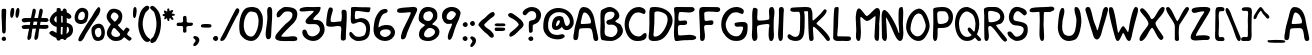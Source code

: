 SplineFontDB: 3.0
FontName: xkcd-Regular
FullName: xkcd Regular
FamilyName: xkcd
Weight: Roman
Copyright: Untitled is a trademark of PYRS Fontlab Ltd. / Made with FontLab.
Version: 001.001
ItalicAngle: 0
UnderlinePosition: -50
UnderlineWidth: 50
Ascent: 980
Descent: 20
sfntRevision: 0x00010000
LayerCount: 2
Layer: 0 0 "Back"  1
Layer: 1 0 "Fore"  0
XUID: [1021 721 1272060522 8893296]
FSType: 4
OS2Version: 3
OS2_WeightWidthSlopeOnly: 0
OS2_UseTypoMetrics: 1
CreationTime: 1334520000
ModificationTime: 1364729760
PfmFamily: 81
TTFWeight: 400
TTFWidth: 5
LineGap: 0
VLineGap: 0
Panose: 0 0 0 0 0 0 0 0 0 0
OS2TypoAscent: 980
OS2TypoAOffset: 0
OS2TypoDescent: -20
OS2TypoDOffset: 0
OS2TypoLinegap: 200
OS2WinAscent: 1173
OS2WinAOffset: 0
OS2WinDescent: 27
OS2WinDOffset: 0
HheadAscent: 1080
HheadAOffset: 0
HheadDescent: -120
HheadDOffset: 0
OS2SubXSize: 650
OS2SubYSize: 600
OS2SubXOff: 0
OS2SubYOff: 75
OS2SupXSize: 650
OS2SupYSize: 600
OS2SupXOff: 0
OS2SupYOff: 350
OS2StrikeYSize: 50
OS2StrikeYPos: 483
OS2Vendor: 'PYRS'
OS2CodePages: 00000001.00000000
OS2UnicodeRanges: 00000001.00000000.00000000.00000000
Lookup: 258 0 0 "'kern' Horizontal Kerning in Latin lookup 0"  {"'kern' Horizontal Kerning in Latin lookup 0 subtable"  } ['kern' ('DFLT' <'dflt' > 'latn' <'dflt' > ) ]
DEI: 91125
LangName: 1033 "Copyright (c) 2012 by PYRS Fontlab Ltd. / Made with FontLab. All rights reserved." "" "" "1.000;PYRS;xkcd-Regular" "xkcd-Regular" "Version 1.000;PS 001.001;hotconv 1.0.56" "" "Untitled is a trademark of PYRS Fontlab Ltd. / Made with FontLab." "PYRS Fontlab Ltd. / Made with FontLab" "Christina Gleason" "Untitled Regular is a font by PYRS Fontlab Ltd. / Made with FontLab, designed by Christina Gleason in 2012." 
Encoding: UnicodeBmp
UnicodeInterp: none
NameList: Adobe Glyph List
DisplaySize: -24
AntiAlias: 1
FitToEm: 1
WinInfo: 64 16 4
BeginPrivate: 6
BlueValues 15 [-17 4 789 812]
BlueScale 8 0.039625
StdHW 5 [109]
StdVW 5 [122]
StemSnapV 8 [98 122]
ExpansionFactor 4 0.06
EndPrivate
BeginChars: 65537 108

StartChar: .notdef
Encoding: 65536 -1 0
Width: 500
Flags: MW
HStem: 0 62 917 63
VStem: 62 63 375 62
LayerCount: 2
Fore
SplineSet
125 63 m 1
 375 63 l 1
 375 918 l 1
 125 918 l 1
 125 63 l 1
63 0 m 1
 63 980 l 1
 438 980 l 1
 438 0 l 1
 63 0 l 1
EndSplineSet
EndChar

StartChar: space
Encoding: 32 32 1
Width: 250
Flags: W
LayerCount: 2
EndChar

StartChar: exclam
Encoding: 33 33 2
Width: 193
Flags: MW
HStem: -8 110
VStem: 40 111 53 99
LayerCount: 2
Fore
SplineSet
51 18 m 0xa0
 34 42 35 77 77 96 c 0
 141 124 176 40 134 6 c 0
 104 -18 68 -5 51 18 c 0xa0
146 331 m 0
 147 306 148 249 139 216 c 0
 135 199 130 191 123 187 c 0
 120 185 117 184 113 183 c 0
 109 182 106 182 101 180 c 0
 67 170 54 222 54 232 c 0
 55 407 32 569 40 741 c 0xc0
 40 750 42 780 51 788 c 0
 64 800 135 803 146 790 c 0
 154 781 155 751 155 721 c 0
 155 691 153 658 152 642 c 0
 148 538 144 443 146 331 c 0
EndSplineSet
EndChar

StartChar: quotedbl
Encoding: 34 34 3
Width: 303
Flags: MW
HStem: 541 248
VStem: 56 99 189 98
LayerCount: 2
Fore
SplineSet
93 542 m 0
 58 542 51 606 56 666 c 0
 61 725 79 789 102 789 c 0
 107 789 112 789 117 789 c 0
 130 790 145 790 150 775 c 0
 171 712 139 542 93 542 c 0
229 542 m 0
 188 542 182 607 190 666 c 0
 197 725 219 790 240 790 c 0
 255 790 270 789 277 774 c 0
 307 715 264 542 229 542 c 0
EndSplineSet
EndChar

StartChar: numbersign
Encoding: 35 35 4
Width: 698
Flags: MW
HStem: 285 96 287 97 288 92 456 94 458 95
VStem: 42 670
LayerCount: 2
Fore
SplineSet
341 459 m 1x94
 336 433 331 407 326 381 c 1
 359 381 389 382 419 383 c 1
 424 408 428 433 433 459 c 1
 402 459 372 459 341 459 c 1x94
697 303 m 0
 678 289 659 285 641 285 c 0x94
 622 284 604 287 584 287 c 0x54
 552 288 519 288 484 289 c 1
 478 250 472 213 466 176 c 0
 462 148 463 110 455 77 c 0
 447 44 431 15 394 8 c 0
 353 0 358 73 361 85 c 0
 375 151 389 220 402 289 c 1
 371 289 341 288 310 288 c 1x34
 304 250 297 212 292 176 c 0
 288 148 288 110 281 77 c 0
 273 44 257 15 220 8 c 0
 179 0 184 73 187 85 c 0
 202 151 215 218 227 286 c 1
 202 285 178 284 154 283 c 0
 139 282 126 281 114 281 c 0
 102 281 91 281 82 284 c 0
 62 289 48 304 42 335 c 0
 34 380 146 384 158 383 c 0
 190 382 218 381 244 381 c 1
 249 406 253 431 258 457 c 1
 236 456 214 455 191 454 c 0
 177 454 162 451 148 449 c 0
 133 447 119 445 105 445 c 0
 78 446 54 458 43 498 c 0
 31 542 117 553 130 553 c 0x8c
 186 551 233 550 275 550 c 1x94
 287 616 299 681 312 744 c 0
 314 755 323 775 335 782 c 0
 353 793 382 782 391 762 c 0
 399 742 395 711 389 682 c 0
 383 652 373 622 369 602 c 2
 359 552 l 1
 389 552 418 553 450 554 c 1
 461 618 472 682 486 744 c 0
 488 755 498 775 510 782 c 0
 527 793 557 782 565 762 c 0
 573 742 569 711 563 682 c 0
 556 652 548 622 544 602 c 0
 541 587 537 570 534 554 c 1
 564 554 596 554 633 553 c 0
 644 553 691 548 700 537 c 1
 712 520 721 485 701 471 c 0
 682 457 663 453 644 453 c 0
 625 453 606 457 586 457 c 0
 562 457 539 458 515 458 c 1
 511 434 506 409 501 384 c 1x4c
 545 385 593 385 654 383 c 0
 659 383 669 384 679 383 c 0
 689 382 700 380 705 373 c 0
 717 356 716 317 697 303 c 0
EndSplineSet
EndChar

StartChar: dollar
Encoding: 36 36 5
Width: 615
Flags: MW
HStem: 32 111
VStem: 42 113 216 115 217 101 366 101 370 98 463 9 525 100
LayerCount: 2
Fore
SplineSet
324 335 m 1xe5
 322 292 320 249 319 210 c 0
 318 196 320 165 321 147 c 1
 329 146 351 144 361 144 c 1
 359 201 369 272 371 332 c 1
 358 332 336 335 324 335 c 1xe5
214 591 m 0
 214 598 213 605 213 610 c 1
 171 587 107 492 215 443 c 1
 217 460 217 484 216 508 c 0
 216 532 214 556 215 570 c 0
 215 573 214 582 214 591 c 0
464 343 m 1
 463 382 464 404 465 414 c 0
 465 415 465 420 466 421 c 0
 469 424 471 421 471 421 c 1
 471 420 472 416 472 409 c 0xe3
 474 385 474 321 468 240 c 0
 468 233 466 217 464 200 c 0
 462 185 460 170 460 160 c 1
 506 189 522 217 525 242 c 0
 527 255 526 267 523 279 c 0
 521 291 517 302 515 311 c 0
 512 321 484 337 464 343 c 1
366 585 m 0xe9
 367 591 366 597 366 604 c 1
 354 609 342 613 330 615 c 1
 331 565 332 496 331 444 c 1
 336 445 343 444 350 444 c 1
 356 443 363 443 367 442 c 1
 368 484 365 547 366 585 c 0xe9
468 55 m 1xe5
 464 36 457 21 445 15 c 0
 411 -1 390 11 378 34 c 1
 365 33 331 30 318 31 c 1
 314 15 305 2 291 -3 c 0
 239 -22 216 10 207 59 c 1
 123 91 32 148 33 186 c 0
 33 200 79 240 105 237 c 0
 124 234 143 224 162 213 c 0
 180 202 197 191 213 183 c 1
 215 210 216 250 217 270 c 0xd5
 217 288 217 312 216 337 c 1
 114 350 34 448 42 514 c 0
 51 582 119 683 216 724 c 1
 217 743 215 761 216 775 c 0
 217 789 221 801 234 803 c 0
 281 812 302 807 311 793 c 0
 316 786 318 777 319 768 c 0
 320 759 320 749 322 738 c 1
 335 737 348 735 362 732 c 1
 365 759 372 781 392 789 c 0
 451 811 469 761 472 697 c 1xe3
 534 670 585 631 585 586 c 0
 585 571 559 537 532 536 c 0
 514 536 493 544 469 556 c 1
 469 545 468 535 468 525 c 0
 468 506 470 465 470 437 c 1
 533 422 596 389 613 335 c 0
 658 189 579 96 468 55 c 1xe5
EndSplineSet
EndChar

StartChar: percent
Encoding: 37 37 6
Width: 796
Flags: MW
HStem: -6 92 391 97 695 92 792 8
VStem: 39 86 298 84 460 86 638 43 708 88
LayerCount: 2
Fore
SplineSet
225 696 m 0
 215 695 169 676 152 643 c 0
 133 606 112 538 141 508 c 0
 167 480 243 480 273 520 c 0
 314 573 312 701 225 696 c 0
668 300 m 0
 633 316 563 287 550 239 c 0
 532 174 581 57 660 94 c 0
 670 99 705 133 709 170 c 0
 713 212 706 283 668 300 c 0
313 426 m 0
 217 363 73 388 47 496 c 0
 13 635 116 770 184 783 c 0
 275 801 347 759 371 707 c 0
 401 640 376 467 313 426 c 0
639 798 m 1
 641 798 639 796 639 796 c 1
 636 795 l 1
 628 794 l 1
 619 793 l 1
 617 792 l 1
 616 792 l 1
 616 795 l 1
 616 795 614 797 616 797 c 0
 677 808 688 770 681 725 c 0
 674 681 649 630 633 608 c 0
 540 479 421 315 325 164 c 0
 308 138 288 93 265 55 c 0
 241 17 212 -15 177 -14 c 0
 133 -13 124 15 143 67 c 0
 155 100 183 145 214 191 c 0
 245 237 278 283 298 316 c 0
 338 382 419 496 464 563 c 0
 484 594 512 646 542 694 c 0
 572 742 606 786 638 800 c 1
 638 800 640 799 639 798 c 1
731 28 m 0
 653 -22 571 -11 530 29 c 0
 477 80 435 250 478 312 c 0
 543 406 686 436 751 346 c 0
 835 230 789 66 731 28 c 0
EndSplineSet
EndChar

StartChar: ampersand
Encoding: 38 38 7
Width: 647
Flags: MW
HStem: -13 101
VStem: 46 112 336 96
LayerCount: 2
Fore
SplineSet
320 234 m 0
 312 241 303 250 295 259 c 0
 287 269 279 278 270 287 c 0
 253 304 236 316 220 312 c 0
 193 304 139 198 165 148 c 0
 210 60 393 73 378 163 c 0
 377 167 341 216 320 234 c 0
214 700 m 0
 184 694 134 624 145 577 c 0
 149 562 229 473 240 472 c 0
 268 468 332 556 337 587 c 0
 347 648 273 711 214 700 c 0
648 16 m 0
 645 14 643 13 640 10 c 0
 637 8 633 4 628 -1 c 0
 612 -18 580 4 552 26 c 0
 537 38 523 50 512 60 c 0
 500 71 492 78 489 80 c 0
 481 83 466 70 451 56 c 0
 443 48 434 40 427 33 c 0
 420 26 413 21 408 18 c 0
 363 -7 295 -18 228 -9 c 0
 150 1 50 86 47 174 c 0
 45 227 69 282 94 325 c 0
 106 346 119 365 129 379 c 0
 138 393 144 402 144 404 c 0
 144 408 138 415 128 427 c 0
 118 438 105 451 92 468 c 0
 66 503 40 550 41 612 c 0
 42 663 95 756 144 779 c 0
 163 788 193 792 215 794 c 0
 253 798 332 774 362 754 c 0
 467 684 443 505 369 425 c 0
 365 421 360 417 354 413 c 0
 348 409 342 405 337 401 c 0
 327 393 319 386 324 378 c 1
 333 367 367 329 401 296 c 0
 417 280 434 265 446 254 c 1
 453 249 458 245 462 243 c 0
 464 241 465 239 466 240 c 0
 471 249 519 321 530 324 c 0
 553 329 609 295 613 275 c 0
 615 266 611 257 606 247 c 1
 600 238 592 227 584 217 c 0
 567 195 552 174 554 156 c 0
 557 138 581 121 595 111 c 0
 602 106 610 102 617 97 c 0
 645 79 674 59 663 36 c 0
 657 23 653 19 648 16 c 0
EndSplineSet
EndChar

StartChar: parenleft
Encoding: 40 40 8
Width: 309
Flags: MW
HStem: -49 906
VStem: 30 112
LayerCount: 2
Fore
SplineSet
218 -39 m 0
 130 6 69 141 44 262 c 0
 7 435 49 656 125 763 c 0
 143 789 200 849 235 856 c 0
 273 864 311 843 309 808 c 0
 308 784 289 762 269 742 c 0
 258 732 248 723 238 714 c 0
 229 706 221 698 216 690 c 0
 191 653 168 572 157 531 c 0
 110 346 179 139 287 52 c 0
 294 46 303 42 311 38 c 0
 319 34 326 28 329 20 c 0
 345 -38 264 -63 218 -39 c 0
EndSplineSet
EndChar

StartChar: parenright
Encoding: 41 41 9
Width: 305
Flags: MW
HStem: -71 930
VStem: 186 114
LayerCount: 2
Fore
SplineSet
233 93 m 0
 218 62 202 32 185 -1 c 0
 172 -27 134 -57 100 -67 c 0
 65 -78 31 -68 30 -16 c 0
 29 7 47 27 66 45 c 0
 75 53 85 62 93 69 c 0
 102 77 109 84 112 91 c 0
 185 223 215 429 155 620 c 0
 149 638 144 659 137 678 c 0
 130 697 121 714 109 724 c 0
 108 725 107 726 105 727 c 2
 99 731 l 2
 81 743 61 759 46 777 c 0
 24 803 16 835 67 857 c 0
 107 874 160 816 184 788 c 0
 193 778 200 769 203 766 c 0
 304 662 326 419 272 201 c 0
 262 159 248 125 233 93 c 0
EndSplineSet
EndChar

StartChar: asterisk
Encoding: 42 42 10
Width: 348
Flags: MW
HStem: 515 224 607 144
VStem: 38 307
LayerCount: 2
Fore
SplineSet
305 607 m 0
 299 608 291 609 284 607 c 1
 279 607 276 604 275 598 c 0
 273 587 282 575 292 562 c 0
 297 555 302 549 306 543 c 0
 310 536 313 530 313 524 c 0
 313 510 304 506 293 505 c 0
 289 505 286 505 283 505 c 0
 262 504 252 525 242 539 c 0
 238 546 232 554 223 553 c 0
 217 553 214 549 213 541 c 0
 212 538 212 533 212 529 c 0
 211 524 211 519 211 514 c 0
 211 495 208 472 182 474 c 0
 165 475 161 496 158 513 c 0
 156 522 155 531 153 537 c 1
 152 545 149 548 146 549 c 0
 143 549 139 546 135 541 c 1
 129 536 123 530 117 525 c 0
 105 514 91 508 83 533 c 0
 79 546 83 556 88 565 c 0
 93 573 98 581 96 591 c 0
 95 593 93 595 87 596 c 0
 81 598 74 598 67 599 c 0
 53 602 37 606 38 626 c 0
 39 642 54 647 67 650 c 0
 73 652 80 654 85 656 c 0
 91 659 94 662 95 666 c 0
 95 668 94 670 92 674 c 0
 90 677 87 681 84 685 c 0
 78 694 71 705 73 719 c 0
 77 747 95 742 110 733 c 0
 118 728 126 723 134 718 c 0
 141 713 147 711 150 712 c 0
 157 714 158 720 157 732 c 0
 156 745 153 759 156 772 c 0
 157 780 163 784 171 786 c 0
 173 787 176 788 179 789 c 0
 203 795 208 778 210 762 c 0
 211 754 211 745 213 738 c 0
 214 731 217 727 221 725 c 0
 224 724 229 727 235 731 c 0
 242 735 250 741 258 745 c 0
 275 754 295 758 305 732 c 0
 309 723 299 711 288 698 c 0
 283 692 278 686 274 680 c 0
 270 674 269 670 269 666 c 0
 270 662 275 661 282 660 c 0
 290 659 300 659 310 658 c 0
 329 656 350 651 344 628 c 0
 339 606 321 606 305 607 c 0
EndSplineSet
EndChar

StartChar: plus
Encoding: 43 43 11
Width: 447
Flags: MW
HStem: 351 84
VStem: 200 87 200 90
LayerCount: 2
Fore
SplineSet
370 351 m 0
 355 351 340 351 327 350 c 0
 314 348 303 345 296 338 c 0
 286 327 283 313 283 297 c 0
 283 280 286 263 287 247 c 0
 290 214 286 183 238 184 c 0
 201 184 198 216 200 249 c 0
 201 265 205 283 205 298 c 0
 206 314 204 327 198 335 c 0
 190 347 175 351 157 352 c 0
 138 354 118 351 99 350 c 0
 62 349 30 354 44 408 c 0
 51 434 80 436 109 436 c 0
 124 436 139 435 153 435 c 0
 167 436 179 439 187 444 c 1
 197 452 202 465 202 482 c 0
 203 500 200 520 200 538 c 0
 199 576 205 610 255 604 c 0
 275 601 282 593 285 579 c 0
 288 567 287 550 291 529 c 0
 292 523 292 516 292 508 c 0
 292 501 292 493 291 486 c 1
 291 471 292 459 297 454 c 0
 318 432 342 431 366 433 c 0
 378 434 391 436 402 436 c 0
 414 436 426 435 436 429 c 0
 456 418 452 398 443 380 c 0
 431 353 400 351 370 351 c 0
EndSplineSet
EndChar

StartChar: comma
Encoding: 44 44 12
Width: 180
Flags: MW
HStem: -163 254
VStem: 64 95
LayerCount: 2
Fore
SplineSet
54 -159 m 0
 15 -170 7 -151 10 -118 c 0
 11 -108 16 -99 23 -90 c 0
 29 -81 37 -72 44 -64 c 0
 59 -46 69 -30 61 -13 c 0
 56 -2 32 25 20 32 c 0
 -1 44 2 81 39 91 c 0
 48 93 70 90 80 86 c 0
 243 28 115 -141 54 -159 c 0
EndSplineSet
EndChar

StartChar: hyphen
Encoding: 45 45 13
Width: 303
Flags: MW
HStem: 312 91
VStem: 24 262
LayerCount: 2
Fore
SplineSet
257 316 m 1
 245 313 233 312 220 312 c 0
 209 312 197 313 189 313 c 0
 178 313 162 313 146 313 c 0
 130 313 113 313 101 315 c 0
 92 317 75 316 60 318 c 0
 45 319 30 323 27 335 c 0
 20 362 25 377 33 385 c 0
 41 393 52 395 62 397 c 0
 112 405 167 406 214 401 c 0
 225 400 240 399 253 396 c 0
 266 393 279 388 282 379 c 0
 295 341 280 324 257 316 c 1
EndSplineSet
EndChar

StartChar: period
Encoding: 46 46 14
Width: 174
Flags: MW
HStem: -1 128
VStem: 25 128
LayerCount: 2
Fore
SplineSet
37 30 m 0
 17 57 18 98 67 120 c 0
 141 153 180 54 132 15 c 0
 97 -14 57 2 37 30 c 0
EndSplineSet
EndChar

StartChar: slash
Encoding: 47 47 15
Width: 483
Flags: MW
HStem: -6 819
VStem: 32 477
LayerCount: 2
Fore
SplineSet
480 672 m 0
 463 640 441 609 430 588 c 0
 354 446 269 276 194 120 c 0
 191 113 185 102 179 89 c 0
 156 44 119 -6 63 -6 c 0
 17 -6 34 45 42 59 c 0
 170 289 288 548 413 779 c 0
 419 791 436 810 453 813 c 0
 477 818 506 793 509 766 c 0
 512 739 498 705 480 672 c 0
EndSplineSet
EndChar

StartChar: zero
Encoding: 48 48 16
Width: 654
Flags: MW
HStem: -16 109 692 112
VStem: 31 112 515 107
LayerCount: 2
Fore
SplineSet
435 669 m 0
 410 678 343 694 320 692 c 0
 313 692 307 692 300 689 c 0
 130 627 73 210 259 111 c 0
 312 83 369 87 406 130 c 0
 469 203 513 338 515 456 c 0
 517 540 484 652 435 669 c 0
586 230 m 0
 525 66 415 -77 208 12 c 0
 151 36 60 119 46 184 c 0
 1 399 62 687 192 769 c 0
 219 786 250 796 291 800 c 0
 335 805 360 807 399 801 c 0
 425 797 449 787 473 780 c 0
 533 764 610 632 618 565 c 0
 631 454 620 321 586 230 c 0
EndSplineSet
Kerns2: 5 -191 "'kern' Horizontal Kerning in Latin lookup 0 subtable" 
EndChar

StartChar: one
Encoding: 49 49 17
Width: 244
Flags: MW
HStem: 778 20G
VStem: 41 139 85 107
LayerCount: 2
Fore
SplineSet
180 112 m 0xc0
 179 47 166 -12 101 -8 c 0
 47 -5 38 85 42 148 c 0
 48 247 82 402 85 530 c 0xa0
 86 570 79 634 79 689 c 0
 80 744 89 794 131 799 c 0
 191 806 203 754 205 685 c 0
 209 505 184 291 180 112 c 0xc0
EndSplineSet
Kerns2: 27 -197 "'kern' Horizontal Kerning in Latin lookup 0 subtable"  22 -166 "'kern' Horizontal Kerning in Latin lookup 0 subtable" 
EndChar

StartChar: two
Encoding: 50 50 18
Width: 616
Flags: MW
HStem: -12 106 692 109
VStem: 30 553
LayerCount: 2
Fore
SplineSet
506 -13 m 0
 465 -17 416 -12 384 -12 c 0
 330 -12 237 -18 161 -9 c 0
 85 1 22 25 32 86 c 0
 35 103 43 134 55 148 c 0
 113 218 216 329 292 397 c 0
 308 412 327 424 347 439 c 0
 366 453 385 468 402 485 c 0
 436 518 461 558 461 617 c 0
 460 687 371 704 280 685 c 0
 254 679 232 657 214 638 c 0
 207 631 200 623 194 615 c 0
 166 584 139 553 107 550 c 0
 66 546 65 586 66 622 c 0
 69 692 214 802 277 802 c 0
 482 802 602 756 581 597 c 0
 571 517 537 466 495 422 c 0
 474 400 451 381 427 360 c 0
 404 340 380 320 358 296 c 0
 354 292 308 249 264 205 c 0
 219 160 179 116 181 107 c 0
 186 83 374 98 389 100 c 0
 410 102 433 105 455 106 c 0
 477 107 498 108 517 105 c 0
 555 99 584 81 583 38 c 0
 583 2 547 -10 506 -13 c 0
EndSplineSet
Kerns2: 5 -195 "'kern' Horizontal Kerning in Latin lookup 0 subtable" 
EndChar

StartChar: three
Encoding: 51 51 19
Width: 654
Flags: MW
HStem: -16 112 378 103 702 96
VStem: 12 629 521 120
LayerCount: 2
Fore
SplineSet
455 4 m 0
 303 -59 99 45 83 175 c 0
 78 213 94 251 130 255 c 0
 184 261 200 204 216 165 c 0
 221 152 226 142 233 135 c 0
 337 32 547 153 522 274 c 0
 514 310 490 357 438 372 c 0
 416 378 388 379 358 379 c 0
 328 378 296 376 268 377 c 0
 211 378 162 391 164 452 c 0
 165 473 179 494 196 513 c 0
 213 533 233 550 244 564 c 0
 248 568 259 578 272 589 c 0
 285 600 301 614 316 628 c 0
 348 656 372 683 368 693 c 0
 365 702 335 705 299 703 c 0
 264 702 226 696 209 695 c 0
 189 693 165 691 141 689 c 0
 116 687 91 685 70 687 c 0
 28 690 -3 705 21 748 c 0
 39 781 150 799 207 799 c 0
 307 799 390 791 465 799 c 0
 516 804 539 799 542 780 c 0
 544 772 541 760 536 747 c 1
 532 733 525 717 519 699 c 0
 511 676 490 653 469 631 c 0
 448 610 425 591 411 576 c 0
 407 572 401 566 395 560 c 0
 379 545 353 518 357 494 c 0
 359 484 379 482 405 482 c 0
 417 482 430 483 442 483 c 0
 453 483 463 483 468 482 c 0
 593 452 620 378 637 301 c 0
 667 166 542 40 455 4 c 0
EndSplineSet
EndChar

StartChar: four
Encoding: 52 52 20
Width: 586
Flags: MW
HStem: 342 98
VStem: 31 110 396 125<21 32.5 -2 101> 407 132
LayerCount: 2
Fore
SplineSet
527 224 m 0xd0
 522 156 521 41 521 24 c 0
 521 -28 405 -47 396 21 c 0
 393 44 394 72 396 101 c 0xe0
 398 130 401 159 402 183 c 0
 403 219 416 286 398 318 c 0
 376 356 270 340 246 333 c 0
 191 318 84 322 52 343 c 0
 33 355 30 362 30 383 c 0
 30 390 31 398 31 408 c 0
 35 525 66 786 116 805 c 0
 118 805 137 805 139 805 c 0
 141 805 143 804 143 804 c 1
 182 811 202 769 196 733 c 0
 192 706 182 678 172 649 c 0
 163 621 154 593 149 563 c 0
 147 548 142 522 141 498 c 0
 140 474 142 455 151 449 c 0
 185 428 293 448 334 453 c 0
 345 454 359 454 371 454 c 0
 384 455 394 456 399 460 c 0
 408 466 412 488 416 514 c 0
 419 539 420 565 421 576 c 0
 422 585 422 595 421 607 c 0
 420 619 418 632 417 645 c 0
 414 671 412 697 416 712 c 0
 430 774 527 755 537 708 c 0
 543 676 545 630 544 583 c 0
 544 537 541 490 540 457 c 0
 537 390 531 287 527 224 c 0xd0
EndSplineSet
EndChar

StartChar: five
Encoding: 53 53 21
Width: 592
Flags: MW
HStem: -18 104 431 99 694 104 699 99
VStem: 73 97 455 97
LayerCount: 2
Fore
SplineSet
513 668 m 0
 504 667 492 668 478 670 c 0
 464 672 447 674 427 676 c 0
 391 679 341 689 295 694 c 0
 248 700 207 703 190 694 c 0
 173 685 155 518 190 502 c 0
 201 497 227 504 255 513 c 0
 268 517 282 521 294 525 c 0
 306 528 316 531 323 531 c 0
 516 525 584 384 539 165 c 0
 513 38 413 -18 243 -17 c 0
 153 -17 13 84 35 170 c 0
 46 210 68 208 89 193 c 0
 99 186 109 175 117 166 c 0
 126 156 133 147 137 143 c 0
 154 125 193 94 219 90 c 0
 297 77 398 99 421 140 c 0
 507 293 422 444 276 432 c 0
 264 431 248 425 230 418 c 0
 212 412 192 404 173 398 c 0
 135 387 97 383 81 419 c 0
 68 449 68 497 69 545 c 0
 71 593 76 642 74 677 c 0
 73 692 76 761 76 774 c 0
 76 798 131 800 193 798 c 0
 257 796 335 790 389 792 c 0
 431 794 508 789 544 789 c 0
 561 789 569 782 551 710 c 0
 544 682 533 671 513 668 c 0
EndSplineSet
EndChar

StartChar: six
Encoding: 54 54 22
Width: 612
Flags: MW
HStem: -8 100 287 109
VStem: 38 124
LayerCount: 2
Fore
SplineSet
294 283 m 0
 255 277 201 247 200 206 c 0
 198 126 281 92 326 92 c 0
 382 93 468 150 468 205 c 0
 468 289 377 295 294 283 c 0
57 163 m 0
 20 256 48 396 63 492 c 0
 78 587 154 721 223 768 c 0
 252 787 378 831 390 756 c 0
 395 725 377 710 354 700 c 0
 343 695 331 692 319 687 c 0
 307 683 296 679 287 673 c 0
 214 624 159 434 163 333 c 1
 244 403 371 408 458 384 c 0
 511 370 587 281 574 193 c 0
 536 -70 148 -67 57 163 c 0
EndSplineSet
EndChar

StartChar: seven
Encoding: 55 55 23
Width: 562
Flags: MW
HStem: 668 130 778 20G
VStem: 25 504
LayerCount: 2
Fore
SplineSet
470 582 m 0
 447 532 422 484 416 470 c 0
 405 446 370 370 335 290 c 0
 300 209 265 124 258 82 c 0
 254 59 229 17 221 10 c 0
 212 3 174 -14 160 -13 c 0
 110 -10 125 67 134 109 c 0
 151 188 196 282 244 376 c 0
 292 470 342 564 369 641 c 0
 376 662 367 667 344 668 c 0
 322 668 288 663 254 660 c 0
 235 659 209 656 181 654 c 0
 153 651 123 651 98 653 c 0
 46 658 7 677 34 734 c 0
 38 743 56 757 70 761 c 0
 115 775 175 782 235 786 c 0
 294 790 353 792 396 798 c 0
 471 808 550 790 524 704 c 0
 518 683 494 632 470 582 c 0
EndSplineSet
EndChar

StartChar: eight
Encoding: 56 56 24
Width: 571
Flags: MW
HStem: -15 86 298 173 690 106
VStem: 17 115 24 127 377 105 426 111
LayerCount: 2
Fore
SplineSet
292 298 m 0xea
 214 297 121 172 160 109 c 0
 222 9 491 131 412 245 c 0
 385 284 326 299 292 298 c 0xea
285 691 m 0
 266 690 240 682 224 680 c 0
 120 670 74 471 255 472 c 0
 353 472 375 568 377 592 c 0xec
 382 639 330 693 285 691 c 0
417 453 m 0
 402 438 387 426 375 414 c 0
 363 402 357 393 357 387 c 1
 358 385 361 382 369 379 c 0
 376 376 387 372 399 368 c 0
 424 360 454 348 479 323 c 0
 641 161 430 -13 273 -15 c 0
 109 -18 -4 42 31 195 c 0
 36 216 49 244 62 265 c 0
 68 273 77 282 89 292 c 0
 100 301 113 311 125 321 c 0
 151 341 171 358 171 368 c 0
 171 374 164 380 149 388 c 0
 134 396 115 404 96 415 c 0
 57 437 17 469 17 522 c 0xf2
 17 656 87 790 228 797 c 0
 316 802 416 769 452 709 c 0
 469 680 477 660 481 638 c 0
 482 627 483 615 483 602 c 0
 483 589 482 575 482 557 c 0
 481 518 448 482 417 453 c 0
EndSplineSet
EndChar

StartChar: nine
Encoding: 57 57 25
Width: 520
Flags: MW
HStem: 389 96 689 102
VStem: 25 115 372 117
LayerCount: 2
Fore
SplineSet
261 690 m 0
 195 682 119 604 146 521 c 0
 155 494 207 482 246 486 c 0
 288 490 376 580 372 626 c 0
 369 657 301 695 261 690 c 0
436 477 m 0
 415 441 400 406 386 369 c 0
 371 331 358 293 342 250 c 0
 330 218 318 172 304 129 c 0
 291 86 277 44 258 20 c 0
 230 -17 190 -31 174 24 c 0
 158 76 187 152 204 201 c 0
 212 225 230 258 242 285 c 0
 245 292 255 314 264 337 c 0
 272 360 278 382 274 391 c 0
 272 395 267 396 257 395 c 0
 247 395 234 392 219 390 c 0
 190 386 153 383 121 402 c 0
 47 445 -5 557 44 669 c 0
 72 734 158 783 237 791 c 0
 307 798 390 780 438 732 c 0
 466 705 492 682 489 639 c 0
 487 609 450 500 436 477 c 0
EndSplineSet
EndChar

StartChar: colon
Encoding: 58 58 26
Width: 164
Flags: MW
HStem: 1 121 350 120
VStem: 14 124 18 124
LayerCount: 2
Fore
SplineSet
27 30 m 0
 7 57 8 95 55 116 c 0
 126 147 165 54 118 15 c 1
 85 -11 46 4 27 30 c 0
30 379 m 0
 11 405 12 444 59 465 c 0
 130 496 169 402 122 364 c 0
 89 337 50 352 30 379 c 0
EndSplineSet
EndChar

StartChar: semicolon
Encoding: 59 59 27
Width: 193
Flags: MW
HStem: 346 125
VStem: 25 124 31 145
LayerCount: 2
Fore
SplineSet
76 -176 m 0
 39 -188 31 -167 35 -133 c 0
 36 -123 40 -113 47 -103 c 0
 53 -94 60 -85 67 -76 c 0
 81 -58 91 -40 83 -22 c 0
 78 -10 56 19 44 26 c 0
 24 38 27 77 62 87 c 0
 71 90 92 85 101 81 c 0
 255 19 134 -157 76 -176 c 0
37 376 m 0
 18 403 19 443 66 465 c 0
 137 497 175 400 129 361 c 0
 96 333 56 349 37 376 c 0
EndSplineSet
EndChar

StartChar: less
Encoding: 60 60 28
Width: 437
Flags: MW
HStem: 58 645
VStem: 36 143
LayerCount: 2
Fore
SplineSet
405 585 m 0
 396 578 386 571 376 565 c 0
 366 559 357 553 350 548 c 0
 329 531 307 513 286 494 c 0
 264 475 243 456 225 436 c 0
 222 433 217 429 212 424 c 0
 202 415 180 396 180 381 c 0
 180 360 209 332 244 306 c 0
 261 294 279 282 294 271 c 0
 309 261 322 252 329 246 c 0
 336 240 345 232 356 222 c 0
 388 192 426 149 421 102 c 0
 419 79 393 59 372 59 c 0
 344 59 324 77 306 97 c 0
 297 107 288 118 279 128 c 0
 271 137 262 146 252 153 c 0
 178 202 97 295 46 359 c 0
 23 387 44 414 62 436 c 0
 69 443 75 451 81 458 c 0
 105 487 127 504 150 520 c 0
 162 529 174 537 186 547 c 0
 199 557 212 569 226 584 c 0
 261 622 340 700 396 704 c 0
 419 706 446 680 443 639 c 0
 441 616 424 599 405 585 c 0
EndSplineSet
EndChar

StartChar: equal
Encoding: 61 61 29
Width: 303
Flags: W
LayerCount: 2
Fore
SplineSet
15 382 m 0
 15 389 22 405 43 410 c 0
 49 412 43 410 88 417 c 1
 140 411 157 415 188 415 c 0
 229 415 257 415 273 406 c 1
 303 382 275 353 268 351 c 0
 244 342 261 351 219 346 c 0
 201 344 175 346 153 346 c 0
 129 346 91 344 70 346 c 0
 29 351 15 371 15 382 c 0
250 235 m 1
 20 254 l 1
 23 242 38 238 53 237 c 0
 68 235 85 236 94 234 c 0
 106 232 123 232 139 232 c 0
 155 232 171 232 182 232 c 0
 190 232 202 231 213 231 c 0
 226 231 238 232 250 235 c 1
250 235 m 1
 273 243 280 243 280 280 c 0
 280 289 265 303 252 306 c 0
 239 309 218 308 207 309 c 0
 160 314 131 308 74 311 c 0
 22 314 30 298 22 290 c 0
 14 282 13 281 20 254 c 0
 23 242 38 238 53 237 c 0
 68 235 85 236 94 234 c 0
 106 232 123 232 139 232 c 0
 155 232 171 232 182 232 c 0
 190 232 202 231 213 231 c 0
 226 231 238 232 250 235 c 1
EndSplineSet
EndChar

StartChar: greater
Encoding: 62 62 30
Width: 435
Flags: MW
HStem: 88 594
VStem: 317 122
LayerCount: 2
Fore
SplineSet
415 331 m 0
 409 321 402 313 392 305 c 0
 380 296 366 283 352 270 c 0
 339 257 326 244 315 233 c 0
 286 204 263 181 239 159 c 0
 216 138 192 119 161 105 c 0
 124 88 84 71 84 129 c 0
 84 156 91 172 102 184 c 0
 113 196 127 205 139 215 c 0
 154 229 174 245 193 260 c 0
 213 276 231 291 241 301 c 0
 256 317 316 369 318 387 c 0
 320 414 277 458 263 470 c 0
 243 487 216 509 185 530 c 0
 161 546 134 556 108 569 c 0
 83 581 61 596 53 623 c 0
 42 659 84 677 105 682 c 0
 142 690 190 655 217 634 c 0
 240 615 268 597 295 577 c 0
 322 557 349 536 373 513 c 0
 401 485 459 412 434 366 c 0
 426 352 421 341 415 331 c 0
EndSplineSet
EndChar

StartChar: question
Encoding: 63 63 31
Width: 464
Flags: MW
HStem: -1 114 701 103
VStem: 133 124 154 88 330 122
LayerCount: 2
Fore
SplineSet
145 27 m 0xe8
 126 52 128 89 175 108 c 0
 246 136 284 48 236 12 c 0
 202 -13 163 2 145 27 c 0xe8
249 380 m 0
 244 378 243 346 243 308 c 0
 243 290 243 272 243 258 c 0
 243 243 243 232 242 229 c 0
 228 194 157 184 152 219 c 0
 148 251 136 414 154 458 c 0xd8
 161 475 185 481 210 486 c 0
 222 488 235 491 247 493 c 0
 260 496 270 498 278 502 c 0
 359 540 358 723 197 701 c 0
 164 697 141 680 119 657 c 0
 113 650 107 643 101 637 c 0
 77 611 55 591 15 615 c 0
 6 620 -9 638 -8 658 c 0
 -6 729 122 801 203 804 c 0
 414 811 523 635 403 472 c 0
 373 432 316 404 249 380 c 0
EndSplineSet
EndChar

StartChar: at
Encoding: 64 64 32
Width: 772
Flags: MW
HStem: 9 110 239 104 481 107 686 103
VStem: 32 119 697 94
LayerCount: 2
Fore
SplineSet
353 342 m 1
 377 334 408 361 428 396 c 0
 449 432 455 469 436 478 c 0
 380 506 340 381 353 342 c 1
497 322 m 1
 454 263 366 222 298 256 c 0
 229 291 243 388 267 464 c 0
 286 523 329 570 387 583 c 0
 431 593 468 590 497 574 c 0
 512 566 519 560 524 551 c 0
 527 546 529 541 531 535 c 0
 534 528 537 520 541 509 c 0
 543 506 544 500 546 492 c 0
 547 485 549 475 551 465 c 0
 556 444 562 419 571 397 c 0
 588 353 613 324 655 357 c 0
 770 450 626 645 530 671 c 0
 403 706 291 682 211 582 c 0
 151 508 128 314 179 227 c 0
 213 169 252 141 306 130 c 0
 386 113 422 118 486 137 c 0
 532 151 594 105 558 65 c 0
 464 -37 193 17 117 113 c 0
 102 131 90 146 80 161 c 0
 69 176 60 191 53 207 c 0
 39 240 32 278 32 338 c 0
 32 439 50 524 85 598 c 0
 149 735 318 821 499 780 c 0
 670 742 792 609 792 447 c 2
 792 405 l 1
 778 277 583 152 497 322 c 1
EndSplineSet
EndChar

StartChar: A
Encoding: 65 65 33
Width: 648
Flags: MW
HStem: -2 21G<549.5 582> 290 104 662 136<273 327.5>
VStem: 10 620
LayerCount: 2
Fore
SplineSet
283 662 m 0
 263 662 247 631 234 592 c 0
 221 555 214 513 210 496 c 0
 205 472 193 449 193 423 c 0
 193 406 197 399 202 397 c 0
 205 395 209 394 215 394 c 0
 220 394 226 394 233 394 c 0
 260 394 425 401 437 411 c 1
 446 420 449 432 449 446 c 0
 449 524 372 662 283 662 c 0
568 -2 m 0
 531 -2 515 29 508 63 c 0
 504 81 503 100 501 117 c 0
 499 134 497 150 494 162 c 0
 488 182 485 200 481 216 c 0
 478 232 473 245 467 256 c 0
 455 278 433 291 386 291 c 0
 351 291 195 292 173 279 c 0
 159 271 151 252 147 226 c 0
 142 199 141 168 138 138 c 0
 133 78 124 18 77 18 c 0
 30 18 10 31 10 70 c 0
 10 74 11 127 14 139 c 0
 17 151 21 164 22 170 c 0
 33 228 39 288 54 346 c 0
 71 413 93 478 113 544 c 0
 125 582 135 645 155 699 c 0
 175 753 206 798 261 798 c 0
 476 798 530 569 556 402 c 0
 562 360 581 286 598 215 c 0
 615 144 631 75 631 44 c 0
 631 7 596 -2 568 -2 c 0
EndSplineSet
EndChar

StartChar: B
Encoding: 66 66 34
Width: 623
Flags: MW
HStem: -4 99 683 116
VStem: 39 108<311.5 448.5> 388 120 462 137<207.5 261.5 176 283.5>
LayerCount: 2
Fore
SplineSet
355 379 m 0xe8
 325 388 288 379 257 379 c 0
 224 379 184 398 184 438 c 0
 184 476 224 494 256 496 c 0
 315 499 389 560 389 623 c 0
 389 672 335 683 294 683 c 0
 179 683 136 629 136 519 c 0
 136 455 147 392 147 329 c 0
 147 294 140 261 140 226 c 0
 140 128 168 121 258 100 c 0
 272 97 287 95 301 95 c 0
 387 95 462 164 462 251 c 0
 462 316 416 362 355 379 c 0xe8
304 -3 m 0
 232 -3 150 1 79 20 c 0
 54 26 43 71 38 116 c 0
 32 161 33 210 33 228 c 0
 33 294 39 359 39 424 c 0
 39 473 36 521 36 569 c 0
 36 604 35 707 68 726 c 0
 122 758 200 800 264 800 c 0
 364 800 508 697 508 588 c 0xf0
 508 543 483 519 457 501 c 0
 445 493 432 486 423 479 c 0
 414 472 409 466 409 459 c 0
 409 452 415 446 427 440 c 1
 438 433 454 427 471 420 c 0
 504 407 542 390 556 361 c 0
 575 322 599 284 599 239 c 0
 599 113 418 -3 304 -3 c 0
EndSplineSet
EndChar

StartChar: C
Encoding: 67 67 35
Width: 589
Flags: MW
HStem: -8 114<339.5 388 290.5 393> 669 135
VStem: 16 104<315 428 315 490.5>
LayerCount: 2
Fore
SplineSet
349 -8 m 0
 330 -8 311 -8 293 -6 c 0
 108 11 16 226 16 389 c 0
 16 592 151 804 373 804 c 0
 430 804 539 768 539 695 c 0
 539 676 530 631 503 631 c 0
 496 631 487 633 477 637 c 0
 467 641 456 645 444 650 c 0
 419 660 390 670 358 670 c 0
 336 670 314 666 293 660 c 0
 202 634 120 473 120 383 c 0
 120 247 218 106 363 106 c 0
 413 106 436 126 456 145 c 0
 466 155 475 165 486 172 c 0
 498 180 511 185 529 185 c 0
 565 185 566 156 566 130 c 0
 566 14 437 -8 349 -8 c 0
EndSplineSet
EndChar

StartChar: D
Encoding: 68 68 36
Width: 629
Flags: MW
HStem: 1 109<165 258 165 282> 688 109<234.5 262.5>
VStem: 14 123 33 128 490 126
LayerCount: 2
Fore
SplineSet
399 647 m 0xe8
 355 667 286 688 239 688 c 0
 230 688 222 688 214 686 c 0
 185 679 173 676 167 668 c 0
 164 665 163 660 162 653 c 0
 161 645 161 636 161 624 c 0xd8
 161 494 161 358 145 230 c 0
 142 205 137 181 137 156 c 0
 137 125 149 110 181 110 c 0
 335 110 491 362 491 502 c 0
 491 570 461 618 399 647 c 0xe8
584 350 m 0
 495 169 396 1 168 1 c 0
 90 1 15 3 15 103 c 0
 15 145 26 185 29 226 c 0
 39 343 34 463 34 581 c 0
 34 602 32 650 36 695 c 0
 40 739 50 782 76 788 c 0
 108 796 146 797 178 797 c 0
 359 797 616 693 616 477 c 0
 616 432 603 389 584 350 c 0
EndSplineSet
EndChar

StartChar: E
Encoding: 69 69 37
Width: 599
Flags: MW
HStem: -2 21G 12 130 374 104 661 137 674 124<67.5 242.5>
VStem: 24 99 39 95
LayerCount: 2
Fore
SplineSet
449 17 m 0xb4
 382 11 308 12 284 12 c 0x74
 223 12 163 -3 102 -3 c 0
 91 -3 81 -3 70 -1 c 0
 44 3 33 51 28 99 c 0
 23 148 25 201 25 222 c 0
 25 327 40 433 40 539 c 0
 40 599 38 662 28 722 c 0
 27 731 25 740 25 748 c 0
 25 788 50 798 85 798 c 0
 217 798 351 796 484 796 c 0
 504 796 541 763 541 742 c 0
 541 675 446 662 401 662 c 0
 337 662 274 674 211 674 c 0
 195 674 176 674 161 669 c 0
 139 661 134 555 134 534 c 0xaa
 134 492 136 478 183 478 c 0
 218 478 253 486 289 486 c 0
 328 486 354 478 354 433 c 0
 354 393 326 378 293 374 c 0
 276 372 258 372 241 373 c 0
 225 373 209 375 197 375 c 0
 155 375 137 363 129 345 c 0
 125 335 124 323 123 309 c 0
 123 295 123 279 123 261 c 0
 123 244 125 147 137 137 c 0
 148 128 165 128 180 128 c 0
 253 128 326 143 400 143 c 0
 440 143 581 140 581 73 c 0
 581 38 516 23 449 17 c 0xb4
EndSplineSet
Kerns2: 60 24 "'kern' Horizontal Kerning in Latin lookup 0 subtable"  59 -56 "'kern' Horizontal Kerning in Latin lookup 0 subtable"  58 -83 "'kern' Horizontal Kerning in Latin lookup 0 subtable"  56 -110 "'kern' Horizontal Kerning in Latin lookup 0 subtable"  54 42 "'kern' Horizontal Kerning in Latin lookup 0 subtable"  53 -21 "'kern' Horizontal Kerning in Latin lookup 0 subtable"  52 36 "'kern' Horizontal Kerning in Latin lookup 0 subtable"  50 32 "'kern' Horizontal Kerning in Latin lookup 0 subtable"  49 41 "'kern' Horizontal Kerning in Latin lookup 0 subtable"  48 52 "'kern' Horizontal Kerning in Latin lookup 0 subtable"  47 24 "'kern' Horizontal Kerning in Latin lookup 0 subtable"  45 52 "'kern' Horizontal Kerning in Latin lookup 0 subtable"  44 46 "'kern' Horizontal Kerning in Latin lookup 0 subtable"  43 -25 "'kern' Horizontal Kerning in Latin lookup 0 subtable"  42 35 "'kern' Horizontal Kerning in Latin lookup 0 subtable"  41 35 "'kern' Horizontal Kerning in Latin lookup 0 subtable"  40 48 "'kern' Horizontal Kerning in Latin lookup 0 subtable"  39 -22 "'kern' Horizontal Kerning in Latin lookup 0 subtable"  38 27 "'kern' Horizontal Kerning in Latin lookup 0 subtable"  37 35 "'kern' Horizontal Kerning in Latin lookup 0 subtable" 
EndChar

StartChar: F
Encoding: 70 70 38
Width: 541
Flags: MW
HStem: -6 21G 363 116 369 95 683 118 688 113<171 280.5>
VStem: 38 115 51 122
LayerCount: 2
Fore
SplineSet
474 676 m 0xca
 425 676 426 684 377 684 c 0
 338 684 300 688 261 688 c 0
 233 688 177 685 160 661 c 0
 157 657 157 631 157 625 c 0
 157 605 161 489 168 479 c 0
 177 467 192 465 208 465 c 0
 249 465 290 480 331 480 c 0
 364 480 387 467 387 430 c 0
 387 381 361 363 315 363 c 0xcc
 284 363 253 369 222 369 c 0
 172 369 153 359 153 308 c 0xb4
 153 251 173 196 173 140 c 0
 173 128 174 113 173 98 c 0
 172 57 164 -5 109 -5 c 0
 98 -5 87 -3 76 0 c 0
 58 6 53 38 51 70 c 0
 49 102 52 136 52 151 c 0
 52 258 39 365 39 473 c 0
 39 534 30 595 30 657 c 0
 30 731 37 768 62 785 c 0
 74 794 90 798 110 800 c 0
 130 802 155 801 187 801 c 2
 456 799 l 2
 495 799 556 794 556 742 c 0
 556 697 520 676 474 676 c 0xca
EndSplineSet
Kerns2: 60 -34 "'kern' Horizontal Kerning in Latin lookup 0 subtable"  59 -31 "'kern' Horizontal Kerning in Latin lookup 0 subtable"  58 -56 "'kern' Horizontal Kerning in Latin lookup 0 subtable"  57 42 "'kern' Horizontal Kerning in Latin lookup 0 subtable"  56 -78 "'kern' Horizontal Kerning in Latin lookup 0 subtable"  55 31 "'kern' Horizontal Kerning in Latin lookup 0 subtable"  54 44 "'kern' Horizontal Kerning in Latin lookup 0 subtable"  53 37 "'kern' Horizontal Kerning in Latin lookup 0 subtable"  52 38 "'kern' Horizontal Kerning in Latin lookup 0 subtable"  51 31 "'kern' Horizontal Kerning in Latin lookup 0 subtable"  50 37 "'kern' Horizontal Kerning in Latin lookup 0 subtable"  49 42 "'kern' Horizontal Kerning in Latin lookup 0 subtable"  48 53 "'kern' Horizontal Kerning in Latin lookup 0 subtable"  47 35 "'kern' Horizontal Kerning in Latin lookup 0 subtable"  46 -34 "'kern' Horizontal Kerning in Latin lookup 0 subtable"  45 58 "'kern' Horizontal Kerning in Latin lookup 0 subtable"  44 47 "'kern' Horizontal Kerning in Latin lookup 0 subtable"  43 32 "'kern' Horizontal Kerning in Latin lookup 0 subtable"  42 39 "'kern' Horizontal Kerning in Latin lookup 0 subtable"  41 42 "'kern' Horizontal Kerning in Latin lookup 0 subtable"  40 42 "'kern' Horizontal Kerning in Latin lookup 0 subtable"  39 31 "'kern' Horizontal Kerning in Latin lookup 0 subtable"  38 37 "'kern' Horizontal Kerning in Latin lookup 0 subtable" 
EndChar

StartChar: G
Encoding: 71 71 39
Width: 695
Flags: MW
HStem: 2 116 331 119 668 131
VStem: 6 112<375.5 436 317 503> 553 111
LayerCount: 2
Fore
SplineSet
383 3 m 0
 357 3 331 5 305 10 c 0
 184 33 49 160 20 280 c 0
 11 318 6 356 6 395 c 0
 6 611 169 800 392 800 c 0
 448 800 571 767 571 693 c 0
 571 673 561 630 533 630 c 0
 523 630 512 633 501 636 c 0
 489 640 477 645 464 649 c 0
 437 659 408 668 376 668 c 0
 352 668 328 665 305 659 c 0
 212 635 118 483 118 389 c 0
 118 245 235 119 381 119 c 0
 426 119 465 133 494 168 c 0
 517 196 553 272 553 307 c 0
 553 334 525 338 501 338 c 0
 471 338 441 332 411 332 c 0
 357 332 338 356 338 409 c 0
 338 443 501 450 524 450 c 0
 545 450 595 451 615 440 c 0
 625 435 655 412 659 400 c 1
 662 387 664 371 665 354 c 0
 665 338 665 322 665 308 c 0
 665 121 574 3 383 3 c 0
EndSplineSet
Kerns2: 56 -26 "'kern' Horizontal Kerning in Latin lookup 0 subtable"  55 36 "'kern' Horizontal Kerning in Latin lookup 0 subtable"  54 46 "'kern' Horizontal Kerning in Latin lookup 0 subtable"  52 44 "'kern' Horizontal Kerning in Latin lookup 0 subtable"  50 40 "'kern' Horizontal Kerning in Latin lookup 0 subtable"  49 49 "'kern' Horizontal Kerning in Latin lookup 0 subtable"  48 59 "'kern' Horizontal Kerning in Latin lookup 0 subtable"  47 34 "'kern' Horizontal Kerning in Latin lookup 0 subtable"  45 64 "'kern' Horizontal Kerning in Latin lookup 0 subtable"  44 55 "'kern' Horizontal Kerning in Latin lookup 0 subtable"  43 -26 "'kern' Horizontal Kerning in Latin lookup 0 subtable"  42 41 "'kern' Horizontal Kerning in Latin lookup 0 subtable"  41 46 "'kern' Horizontal Kerning in Latin lookup 0 subtable"  40 56 "'kern' Horizontal Kerning in Latin lookup 0 subtable"  38 40 "'kern' Horizontal Kerning in Latin lookup 0 subtable"  37 44 "'kern' Horizontal Kerning in Latin lookup 0 subtable" 
EndChar

StartChar: H
Encoding: 72 72 40
Width: 618
Flags: MW
HStem: 0 21G 399 85 782 20G
VStem: 33 122 440 134<140 161.5 121 180.5> 449 136 461 105
LayerCount: 2
Fore
SplineSet
572 539 m 0xf4
 568 509 567 454 567 398 c 0
 567 341 568 284 568 249 c 0
 568 214 574 179 574 144 c 0
 574 98 569 -1 501 -1 c 0
 442 -1 440 121 440 159 c 0xf8
 440 202 443 246 446 289 c 0
 447 314 461 338 461 364 c 0xf2
 461 390 446 399 420 399 c 0
 375 399 174 380 159 348 c 0
 150 330 149 306 149 285 c 0
 149 226 161 168 161 109 c 0
 161 61 151 1 88 1 c 0
 23 1 22 108 22 150 c 0
 22 194 27 237 30 281 c 0
 38 384 30 492 30 596 c 0
 30 611 30 657 35 700 c 0
 40 742 51 784 77 784 c 0
 99 784 165 773 165 741 c 0
 165 685 156 628 156 571 c 0
 156 553 156 539 157 527 c 0
 157 516 159 507 163 501 c 0
 171 489 187 485 224 485 c 0
 290 485 374 490 438 507 c 0
 458 513 459 538 459 557 c 0
 459 604 449 651 449 698 c 0
 449 745 458 803 520 803 c 0
 581 803 586 719 586 677 c 0
 586 630 578 585 572 539 c 0xf4
EndSplineSet
Kerns2: 60 -64 "'kern' Horizontal Kerning in Latin lookup 0 subtable"  58 -36 "'kern' Horizontal Kerning in Latin lookup 0 subtable"  57 37 "'kern' Horizontal Kerning in Latin lookup 0 subtable"  56 -54 "'kern' Horizontal Kerning in Latin lookup 0 subtable"  54 46 "'kern' Horizontal Kerning in Latin lookup 0 subtable"  53 48 "'kern' Horizontal Kerning in Latin lookup 0 subtable"  52 33 "'kern' Horizontal Kerning in Latin lookup 0 subtable"  51 29 "'kern' Horizontal Kerning in Latin lookup 0 subtable"  50 42 "'kern' Horizontal Kerning in Latin lookup 0 subtable"  49 49 "'kern' Horizontal Kerning in Latin lookup 0 subtable"  48 48 "'kern' Horizontal Kerning in Latin lookup 0 subtable"  47 42 "'kern' Horizontal Kerning in Latin lookup 0 subtable"  46 -118 "'kern' Horizontal Kerning in Latin lookup 0 subtable"  45 43 "'kern' Horizontal Kerning in Latin lookup 0 subtable"  44 44 "'kern' Horizontal Kerning in Latin lookup 0 subtable"  43 41 "'kern' Horizontal Kerning in Latin lookup 0 subtable"  42 47 "'kern' Horizontal Kerning in Latin lookup 0 subtable"  41 32 "'kern' Horizontal Kerning in Latin lookup 0 subtable"  40 37 "'kern' Horizontal Kerning in Latin lookup 0 subtable"  39 41 "'kern' Horizontal Kerning in Latin lookup 0 subtable"  38 34 "'kern' Horizontal Kerning in Latin lookup 0 subtable"  37 -34 "'kern' Horizontal Kerning in Latin lookup 0 subtable" 
EndChar

StartChar: I
Encoding: 73 73 41
Width: 202
Flags: MW
HStem: -1 21G<57.5 113.5> 784 20G
VStem: 27 121<93.5 178.5> 50 122<568.5 749>
LayerCount: 2
Fore
SplineSet
164 629 m 0xd0
 153 492 158 354 150 218 c 0
 148 184 148 151 148 117 c 0
 148 70 141 -1 86 -1 c 0
 29 -1 27 125 27 167 c 0xe0
 27 190 28 212 30 235 c 0
 40 366 50 503 50 634 c 0
 50 664 48 695 48 726 c 0
 48 778 61 805 109 805 c 0
 155 805 172 774 172 724 c 0
 172 692 166 660 164 629 c 0xd0
EndSplineSet
Kerns2: 57 -31 "'kern' Horizontal Kerning in Latin lookup 0 subtable"  56 -21 "'kern' Horizontal Kerning in Latin lookup 0 subtable"  55 -23 "'kern' Horizontal Kerning in Latin lookup 0 subtable"  54 37 "'kern' Horizontal Kerning in Latin lookup 0 subtable"  53 -24 "'kern' Horizontal Kerning in Latin lookup 0 subtable"  52 36 "'kern' Horizontal Kerning in Latin lookup 0 subtable"  51 -41 "'kern' Horizontal Kerning in Latin lookup 0 subtable"  50 32 "'kern' Horizontal Kerning in Latin lookup 0 subtable"  49 40 "'kern' Horizontal Kerning in Latin lookup 0 subtable"  48 51 "'kern' Horizontal Kerning in Latin lookup 0 subtable"  47 22 "'kern' Horizontal Kerning in Latin lookup 0 subtable"  45 53 "'kern' Horizontal Kerning in Latin lookup 0 subtable"  44 45 "'kern' Horizontal Kerning in Latin lookup 0 subtable"  43 -60 "'kern' Horizontal Kerning in Latin lookup 0 subtable"  42 34 "'kern' Horizontal Kerning in Latin lookup 0 subtable"  41 35 "'kern' Horizontal Kerning in Latin lookup 0 subtable"  40 49 "'kern' Horizontal Kerning in Latin lookup 0 subtable"  39 -34 "'kern' Horizontal Kerning in Latin lookup 0 subtable"  38 27 "'kern' Horizontal Kerning in Latin lookup 0 subtable"  37 36 "'kern' Horizontal Kerning in Latin lookup 0 subtable" 
EndChar

StartChar: J
Encoding: 74 74 42
Width: 600
Flags: MW
HStem: 3 102 679 112 696 104<474 491>
VStem: 354 114<505 527 477 543.5>
LayerCount: 2
Fore
SplineSet
561 692 m 0xd0
 532 692 505 696 477 696 c 0
 471 696 466 696 461 695 c 0
 456 694 453 692 453 687 c 0
 453 662 463 637 465 612 c 0
 468 578 468 544 468 510 c 0
 468 444 466 378 464 312 c 0
 458 158 432 4 240 4 c 0
 175 4 38 34 38 123 c 0
 38 145 62 168 84 168 c 0
 92 168 102 164 112 158 c 0
 123 152 134 144 146 136 c 0
 171 120 198 105 228 105 c 0
 290 105 320 140 336 187 c 0
 344 211 347 237 349 264 c 0
 351 290 351 316 351 338 c 0
 351 404 354 472 354 538 c 0
 354 549 355 586 352 620 c 0
 349 655 334 680 322 681 c 0
 307 683 291 683 275 682 c 0
 258 681 242 680 226 680 c 0
 195 680 108 679 108 724 c 0
 108 775 133 786 183 786 c 0
 211 786 238 792 266 792 c 0
 333 792 400 800 467 800 c 0xb0
 515 800 633 802 633 732 c 0
 633 695 584 692 561 692 c 0xd0
EndSplineSet
Kerns2: 59 37 "'kern' Horizontal Kerning in Latin lookup 0 subtable"  58 30 "'kern' Horizontal Kerning in Latin lookup 0 subtable"  55 -39 "'kern' Horizontal Kerning in Latin lookup 0 subtable"  54 37 "'kern' Horizontal Kerning in Latin lookup 0 subtable"  53 -30 "'kern' Horizontal Kerning in Latin lookup 0 subtable"  52 24 "'kern' Horizontal Kerning in Latin lookup 0 subtable"  51 -78 "'kern' Horizontal Kerning in Latin lookup 0 subtable"  49 22 "'kern' Horizontal Kerning in Latin lookup 0 subtable"  48 24 "'kern' Horizontal Kerning in Latin lookup 0 subtable"  47 32 "'kern' Horizontal Kerning in Latin lookup 0 subtable"  46 -62 "'kern' Horizontal Kerning in Latin lookup 0 subtable"  45 29 "'kern' Horizontal Kerning in Latin lookup 0 subtable"  44 27 "'kern' Horizontal Kerning in Latin lookup 0 subtable"  43 -65 "'kern' Horizontal Kerning in Latin lookup 0 subtable"  42 40 "'kern' Horizontal Kerning in Latin lookup 0 subtable"  41 31 "'kern' Horizontal Kerning in Latin lookup 0 subtable"  40 22 "'kern' Horizontal Kerning in Latin lookup 0 subtable"  39 -59 "'kern' Horizontal Kerning in Latin lookup 0 subtable"  38 34 "'kern' Horizontal Kerning in Latin lookup 0 subtable"  37 -90 "'kern' Horizontal Kerning in Latin lookup 0 subtable"  18 -310 "'kern' Horizontal Kerning in Latin lookup 0 subtable"  16 -318 "'kern' Horizontal Kerning in Latin lookup 0 subtable" 
EndChar

StartChar: K
Encoding: 75 75 43
Width: 573
Flags: MW
HStem: -1 21G<88.5 122 518 541.5> 771 20G 773 20G
VStem: 26 110
LayerCount: 2
Fore
SplineSet
529 -1 m 0
 507 -1 486 20 469 43 c 0
 460 55 451 68 443 79 c 0
 435 91 428 101 422 107 c 0
 404 126 350 188 295 246 c 0
 239 305 185 356 166 356 c 0
 157 356 153 343 151 328 c 0
 149 312 149 294 149 288 c 0
 149 210 165 133 165 56 c 0
 165 23 138 -1 106 -1 c 0
 71 -1 56 25 53 55 c 0
 29 272 34 506 26 722 c 0
 25 753 44 794 81 794 c 0
 129 794 135 723 136 656 c 0
 137 622 136 587 137 560 c 0
 138 531 142 514 150 510 c 1
 152 510 l 2
 156 510 177 526 199 546 c 0
 221 565 243 585 250 591 c 0
 318 647 377 721 431 792 c 1
 456 792 492 787 492 754 c 0
 492 702 427 631 364 569 c 0
 332 538 300 509 276 486 c 0
 251 462 237 446 237 440 c 0
 237 417 317 366 336 350 c 0
 396 299 574 123 574 45 c 0
 574 21 554 -1 529 -1 c 0
EndSplineSet
Kerns2: 60 -30 "'kern' Horizontal Kerning in Latin lookup 0 subtable"  59 -30 "'kern' Horizontal Kerning in Latin lookup 0 subtable"  58 -35 "'kern' Horizontal Kerning in Latin lookup 0 subtable"  57 47 "'kern' Horizontal Kerning in Latin lookup 0 subtable"  56 -55 "'kern' Horizontal Kerning in Latin lookup 0 subtable"  54 47 "'kern' Horizontal Kerning in Latin lookup 0 subtable"  53 50 "'kern' Horizontal Kerning in Latin lookup 0 subtable"  52 36 "'kern' Horizontal Kerning in Latin lookup 0 subtable"  51 40 "'kern' Horizontal Kerning in Latin lookup 0 subtable"  50 41 "'kern' Horizontal Kerning in Latin lookup 0 subtable"  49 43 "'kern' Horizontal Kerning in Latin lookup 0 subtable"  48 54 "'kern' Horizontal Kerning in Latin lookup 0 subtable"  47 40 "'kern' Horizontal Kerning in Latin lookup 0 subtable"  46 -35 "'kern' Horizontal Kerning in Latin lookup 0 subtable"  45 56 "'kern' Horizontal Kerning in Latin lookup 0 subtable"  44 47 "'kern' Horizontal Kerning in Latin lookup 0 subtable"  43 44 "'kern' Horizontal Kerning in Latin lookup 0 subtable"  42 45 "'kern' Horizontal Kerning in Latin lookup 0 subtable"  41 42 "'kern' Horizontal Kerning in Latin lookup 0 subtable"  40 40 "'kern' Horizontal Kerning in Latin lookup 0 subtable"  39 45 "'kern' Horizontal Kerning in Latin lookup 0 subtable"  38 37 "'kern' Horizontal Kerning in Latin lookup 0 subtable" 
EndChar

StartChar: L
Encoding: 76 76 44
Width: 526
Flags: MW
HStem: -4 114<353.5 363> 780 20G<113.5 143>
VStem: 29 124 56 109
LayerCount: 2
Fore
SplineSet
431 2 m 0xd0
 406 -5 376 -4 350 -4 c 0
 319 -4 289 -1 258 0 c 0
 226 1 194 -3 163 -3 c 0
 105 -3 29 5 29 82 c 0xe0
 29 233 34 384 41 535 c 0
 45 607 47 682 57 754 c 0
 63 798 96 800 131 800 c 0
 155 800 164 793 167 779 c 0
 168 773 168 765 167 756 c 0
 166 748 165 738 165 727 c 0
 165 684 154 528 154 485 c 0
 154 366 149 361 140 242 c 0
 138 212 131 167 131 137 c 0
 131 119 139 113 150 112 c 0
 157 111 164 112 172 112 c 0
 180 112 189 113 197 113 c 0
 263 113 321 110 386 110 c 0
 423 110 475 114 475 61 c 0
 475 25 456 9 431 2 c 0xd0
EndSplineSet
Kerns2: 59 51 "'kern' Horizontal Kerning in Latin lookup 0 subtable"  58 43 "'kern' Horizontal Kerning in Latin lookup 0 subtable"  57 34 "'kern' Horizontal Kerning in Latin lookup 0 subtable"  54 52 "'kern' Horizontal Kerning in Latin lookup 0 subtable"  53 38 "'kern' Horizontal Kerning in Latin lookup 0 subtable"  52 38 "'kern' Horizontal Kerning in Latin lookup 0 subtable"  51 26 "'kern' Horizontal Kerning in Latin lookup 0 subtable"  50 42 "'kern' Horizontal Kerning in Latin lookup 0 subtable"  49 48 "'kern' Horizontal Kerning in Latin lookup 0 subtable"  48 48 "'kern' Horizontal Kerning in Latin lookup 0 subtable"  47 48 "'kern' Horizontal Kerning in Latin lookup 0 subtable"  45 54 "'kern' Horizontal Kerning in Latin lookup 0 subtable"  44 46 "'kern' Horizontal Kerning in Latin lookup 0 subtable"  43 32 "'kern' Horizontal Kerning in Latin lookup 0 subtable"  42 57 "'kern' Horizontal Kerning in Latin lookup 0 subtable"  41 42 "'kern' Horizontal Kerning in Latin lookup 0 subtable"  40 46 "'kern' Horizontal Kerning in Latin lookup 0 subtable"  39 32 "'kern' Horizontal Kerning in Latin lookup 0 subtable"  38 35 "'kern' Horizontal Kerning in Latin lookup 0 subtable"  37 34 "'kern' Horizontal Kerning in Latin lookup 0 subtable" 
EndChar

StartChar: M
Encoding: 77 77 45
Width: 654
Flags: MW
HStem: 3 21G 488 124 768 20G
VStem: 19 114<504 539.5 539.5 552 487 573> 31 116 486 119 506 98
LayerCount: 2
Fore
SplineSet
604 413 m 0xea
 604 388 606 364 606 340 c 0
 606 260 602 180 602 101 c 0
 602 77 598 5 566 5 c 0
 492 5 487 71 487 126 c 0
 487 244 507 361 507 480 c 0
 507 513 514 547 514 581 c 0
 514 584 514 591 513 598 c 0
 512 603 511 608 507 608 c 0
 499 608 488 601 473 590 c 0
 458 579 441 564 422 549 c 0
 385 519 341 489 300 489 c 0
 268 489 239 514 214 538 c 0
 201 550 189 563 178 572 c 0
 167 581 157 586 148 586 c 0
 140 586 136 579 134 568 c 0
 133 563 133 557 133 552 c 0
 133 546 133 541 133 538 c 0
 133 436 148 336 148 234 c 0
 148 217 148 160 142 108 c 0
 137 56 125 4 97 4 c 0
 29 4 24 83 24 132 c 0
 24 178 32 224 32 271 c 0
 32 364 19 457 19 551 c 0xf4
 19 595 25 780 99 780 c 0
 130 780 168 737 204 696 c 0
 222 675 239 654 255 638 c 0
 271 622 285 612 295 612 c 0
 309 612 327 623 349 640 c 0
 371 656 395 678 419 700 c 0
 467 744 518 789 553 789 c 0
 619 789 627 724 627 674 c 0
 627 587 604 500 604 413 c 0xea
EndSplineSet
Kerns2: 59 49 "'kern' Horizontal Kerning in Latin lookup 0 subtable"  58 42 "'kern' Horizontal Kerning in Latin lookup 0 subtable"  57 27 "'kern' Horizontal Kerning in Latin lookup 0 subtable"  54 52 "'kern' Horizontal Kerning in Latin lookup 0 subtable"  53 34 "'kern' Horizontal Kerning in Latin lookup 0 subtable"  52 35 "'kern' Horizontal Kerning in Latin lookup 0 subtable"  51 21 "'kern' Horizontal Kerning in Latin lookup 0 subtable"  50 34 "'kern' Horizontal Kerning in Latin lookup 0 subtable"  49 40 "'kern' Horizontal Kerning in Latin lookup 0 subtable"  48 38 "'kern' Horizontal Kerning in Latin lookup 0 subtable"  47 46 "'kern' Horizontal Kerning in Latin lookup 0 subtable"  45 41 "'kern' Horizontal Kerning in Latin lookup 0 subtable"  44 41 "'kern' Horizontal Kerning in Latin lookup 0 subtable"  43 27 "'kern' Horizontal Kerning in Latin lookup 0 subtable"  42 53 "'kern' Horizontal Kerning in Latin lookup 0 subtable"  41 41 "'kern' Horizontal Kerning in Latin lookup 0 subtable"  40 35 "'kern' Horizontal Kerning in Latin lookup 0 subtable"  39 27 "'kern' Horizontal Kerning in Latin lookup 0 subtable"  38 29 "'kern' Horizontal Kerning in Latin lookup 0 subtable" 
EndChar

StartChar: N
Encoding: 78 78 46
Width: 576
Flags: MW
HStem: -4 21G<78 122.5> 551 189 781 20G
VStem: 25 109 34 126 449 108 467 102
LayerCount: 2
Fore
SplineSet
476 -3 m 0
 404 -3 335 152 312 207 c 0
 292 253 152 552 126 552 c 0
 122 552 124 533 124 532 c 0
 124 463 139 396 139 328 c 0
 139 256 150 185 150 113 c 0
 150 80 146 -4 99 -4 c 0
 57 -4 24 55 24 91 c 0
 24 247 16 403 16 559 c 0
 16 598 16 740 82 740 c 0
 187 740 372 381 405 289 c 0
 407 283 416 256 426 230 c 0
 436 205 446 180 453 180 c 0
 456 180 456 187 456 194 c 0
 457 201 457 209 457 210 c 0
 457 280 441 351 440 420 c 2
 439 557 l 2
 439 618 437 685 445 746 c 0
 451 789 489 802 525 802 c 0
 543 802 550 767 553 736 c 0
 556 703 556 668 556 659 c 0
 556 576 547 494 547 412 c 0
 547 340 559 270 559 199 c 0
 559 148 559 -3 476 -3 c 0
EndSplineSet
Kerns2: 59 52 "'kern' Horizontal Kerning in Latin lookup 0 subtable"  58 45 "'kern' Horizontal Kerning in Latin lookup 0 subtable"  55 -31 "'kern' Horizontal Kerning in Latin lookup 0 subtable"  54 55 "'kern' Horizontal Kerning in Latin lookup 0 subtable"  53 -24 "'kern' Horizontal Kerning in Latin lookup 0 subtable"  52 37 "'kern' Horizontal Kerning in Latin lookup 0 subtable"  51 -74 "'kern' Horizontal Kerning in Latin lookup 0 subtable"  49 34 "'kern' Horizontal Kerning in Latin lookup 0 subtable"  47 48 "'kern' Horizontal Kerning in Latin lookup 0 subtable"  46 -48 "'kern' Horizontal Kerning in Latin lookup 0 subtable"  45 43 "'kern' Horizontal Kerning in Latin lookup 0 subtable"  44 42 "'kern' Horizontal Kerning in Latin lookup 0 subtable"  43 -64 "'kern' Horizontal Kerning in Latin lookup 0 subtable"  42 54 "'kern' Horizontal Kerning in Latin lookup 0 subtable"  41 45 "'kern' Horizontal Kerning in Latin lookup 0 subtable"  40 36 "'kern' Horizontal Kerning in Latin lookup 0 subtable"  39 -54 "'kern' Horizontal Kerning in Latin lookup 0 subtable"  38 23 "'kern' Horizontal Kerning in Latin lookup 0 subtable"  37 -80 "'kern' Horizontal Kerning in Latin lookup 0 subtable" 
EndChar

StartChar: O
Encoding: 79 79 47
Width: 602
Flags: MW
HStem: -8 116 681 120 781 20G
VStem: 3 109 493 97
LayerCount: 2
Fore
SplineSet
379 659 m 0
 365 671 328 682 310 682 c 0
 299 682 272 669 262 663 c 0
 162 603 122 429 114 319 c 2
 113 305 l 2
 107 214 196 108 291 108 c 0
 402 108 493 272 493 373 c 0
 493 436 427 621 379 659 c 0
487 96 m 0
 445 35 390 -7 313 -7 c 0
 144 -7 3 179 3 338 c 0
 3 516 113 763 306 800 c 0
 313 801 319 802 325 802 c 0
 486 802 591 495 591 366 c 0
 591 274 538 171 487 96 c 0
EndSplineSet
Kerns2: 60 26 "'kern' Horizontal Kerning in Latin lookup 0 subtable"  59 -20 "'kern' Horizontal Kerning in Latin lookup 0 subtable"  58 -28 "'kern' Horizontal Kerning in Latin lookup 0 subtable"  57 -38 "'kern' Horizontal Kerning in Latin lookup 0 subtable"  56 -54 "'kern' Horizontal Kerning in Latin lookup 0 subtable"  55 -28 "'kern' Horizontal Kerning in Latin lookup 0 subtable"  54 38 "'kern' Horizontal Kerning in Latin lookup 0 subtable"  53 -29 "'kern' Horizontal Kerning in Latin lookup 0 subtable"  52 35 "'kern' Horizontal Kerning in Latin lookup 0 subtable"  51 -43 "'kern' Horizontal Kerning in Latin lookup 0 subtable"  50 32 "'kern' Horizontal Kerning in Latin lookup 0 subtable"  49 38 "'kern' Horizontal Kerning in Latin lookup 0 subtable"  48 51 "'kern' Horizontal Kerning in Latin lookup 0 subtable"  47 22 "'kern' Horizontal Kerning in Latin lookup 0 subtable"  45 49 "'kern' Horizontal Kerning in Latin lookup 0 subtable"  44 44 "'kern' Horizontal Kerning in Latin lookup 0 subtable"  43 -56 "'kern' Horizontal Kerning in Latin lookup 0 subtable"  42 34 "'kern' Horizontal Kerning in Latin lookup 0 subtable"  41 34 "'kern' Horizontal Kerning in Latin lookup 0 subtable"  40 46 "'kern' Horizontal Kerning in Latin lookup 0 subtable"  39 -39 "'kern' Horizontal Kerning in Latin lookup 0 subtable"  38 24 "'kern' Horizontal Kerning in Latin lookup 0 subtable"  37 32 "'kern' Horizontal Kerning in Latin lookup 0 subtable" 
EndChar

StartChar: P
Encoding: 80 80 48
Width: 517
Flags: MW
HStem: 0 21G<52 97> 293 99 691 106
VStem: 33 97 414 111
LayerCount: 2
Fore
SplineSet
310 690 m 0
 288 691 265 692 243 692 c 0
 223 692 205 692 191 691 c 0
 176 690 165 687 156 683 c 0
 139 674 130 655 130 614 c 0
 130 581 136 429 155 409 c 0
 169 395 192 393 212 393 c 0
 309 393 415 423 415 537 c 0
 415 597 377 687 310 690 c 0
436 350 m 0
 363 285 260 294 171 294 c 0
 142 294 140 279 140 256 c 0
 140 249 140 240 140 232 c 0
 140 208 143 151 137 99 c 0
 132 48 116 0 78 0 c 0
 26 0 24 84 24 116 c 0
 24 214 34 313 34 413 c 0
 34 523 30 634 30 745 c 0
 30 793 235 797 271 797 c 0
 416 797 526 704 526 555 c 0
 526 478 493 401 436 350 c 0
EndSplineSet
Kerns2: 59 -78 "'kern' Horizontal Kerning in Latin lookup 0 subtable"  58 -123 "'kern' Horizontal Kerning in Latin lookup 0 subtable"  57 -28 "'kern' Horizontal Kerning in Latin lookup 0 subtable"  56 -191 "'kern' Horizontal Kerning in Latin lookup 0 subtable"  54 34 "'kern' Horizontal Kerning in Latin lookup 0 subtable"  53 -27 "'kern' Horizontal Kerning in Latin lookup 0 subtable"  52 31 "'kern' Horizontal Kerning in Latin lookup 0 subtable"  51 -44 "'kern' Horizontal Kerning in Latin lookup 0 subtable"  50 28 "'kern' Horizontal Kerning in Latin lookup 0 subtable"  49 36 "'kern' Horizontal Kerning in Latin lookup 0 subtable"  48 48 "'kern' Horizontal Kerning in Latin lookup 0 subtable"  47 23 "'kern' Horizontal Kerning in Latin lookup 0 subtable"  45 48 "'kern' Horizontal Kerning in Latin lookup 0 subtable"  44 41 "'kern' Horizontal Kerning in Latin lookup 0 subtable"  43 -63 "'kern' Horizontal Kerning in Latin lookup 0 subtable"  42 30 "'kern' Horizontal Kerning in Latin lookup 0 subtable"  41 32 "'kern' Horizontal Kerning in Latin lookup 0 subtable"  40 44 "'kern' Horizontal Kerning in Latin lookup 0 subtable"  39 -38 "'kern' Horizontal Kerning in Latin lookup 0 subtable"  38 23 "'kern' Horizontal Kerning in Latin lookup 0 subtable"  37 31 "'kern' Horizontal Kerning in Latin lookup 0 subtable" 
EndChar

StartChar: Q
Encoding: 81 81 49
Width: 667
Flags: MW
HStem: -13 100 687 112
VStem: 24 101 536 96
LayerCount: 2
Fore
SplineSet
536 415 m 0
 532 440 528 464 524 486 c 0
 520 509 515 530 507 549 c 0
 492 588 467 622 420 649 c 0
 389 667 358 688 321 688 c 0
 225 688 144 560 131 472 c 0
 127 448 125 424 125 399 c 0
 125 268 179 88 335 88 c 0
 377 88 416 103 444 134 c 1
 412 161 341 224 341 272 c 0
 341 290 359 311 378 311 c 0
 402 311 428 286 450 262 c 0
 461 250 471 238 480 229 c 0
 490 220 497 214 502 214 c 0
 527 214 537 376 537 403 c 0
 537 406 537 411 536 415 c 0
618 -12 m 0
 599 -12 578 10 561 31 c 0
 552 41 544 52 537 59 c 0
 531 66 527 72 525 72 c 2
 522 72 l 1
 509 62 497 51 486 40 c 0
 474 29 461 19 445 12 c 0
 408 -4 363 -12 323 -12 c 0
 109 -12 25 227 25 405 c 0
 25 581 106 800 316 800 c 0
 323 800 330 800 337 799 c 0
 378 794 495 737 522 705 c 0
 604 609 632 506 632 380 c 0
 632 319 620 260 597 204 c 0
 592 191 586 178 579 165 c 0
 579 164 578 163 577 162 c 2
 575 159 l 2
 574 157 574 156 574 154 c 0
 574 150 579 142 589 132 c 0
 599 122 612 110 625 97 c 0
 651 72 679 41 679 14 c 0
 679 -8 631 -12 618 -12 c 0
EndSplineSet
Kerns2: 59 51 "'kern' Horizontal Kerning in Latin lookup 0 subtable"  58 42 "'kern' Horizontal Kerning in Latin lookup 0 subtable"  57 33 "'kern' Horizontal Kerning in Latin lookup 0 subtable"  54 54 "'kern' Horizontal Kerning in Latin lookup 0 subtable"  53 36 "'kern' Horizontal Kerning in Latin lookup 0 subtable"  52 38 "'kern' Horizontal Kerning in Latin lookup 0 subtable"  50 44 "'kern' Horizontal Kerning in Latin lookup 0 subtable"  49 48 "'kern' Horizontal Kerning in Latin lookup 0 subtable"  48 44 "'kern' Horizontal Kerning in Latin lookup 0 subtable"  47 48 "'kern' Horizontal Kerning in Latin lookup 0 subtable"  46 -23 "'kern' Horizontal Kerning in Latin lookup 0 subtable"  45 44 "'kern' Horizontal Kerning in Latin lookup 0 subtable"  44 49 "'kern' Horizontal Kerning in Latin lookup 0 subtable"  42 57 "'kern' Horizontal Kerning in Latin lookup 0 subtable"  41 41 "'kern' Horizontal Kerning in Latin lookup 0 subtable"  40 40 "'kern' Horizontal Kerning in Latin lookup 0 subtable"  38 36 "'kern' Horizontal Kerning in Latin lookup 0 subtable" 
EndChar

StartChar: R
Encoding: 82 82 50
Width: 591
Flags: MW
HStem: -1 21G 337 93 700 95 772 20G
VStem: 32 95 431 102
LayerCount: 2
Fore
SplineSet
307 681 m 0xdc
 267 691 226 701 185 701 c 0
 155 701 141 695 135 683 c 0
 131 677 130 670 129 660 c 0
 128 651 128 640 128 627 c 0
 128 565 135 503 143 442 c 1
 155 431 189 431 206 431 c 0
 282 431 432 467 432 559 c 0
 432 636 373 665 307 681 c 0xdc
556 -17 m 0
 533 -17 503 6 471 39 c 0
 439 73 403 117 367 161 c 0
 294 251 221 338 173 338 c 0
 144 338 130 319 130 291 c 0
 130 232 147 174 147 114 c 0
 147 72 141 0 81 0 c 0
 51 0 36 38 35 62 c 0
 27 236 32 410 32 584 c 0
 32 632 22 679 22 727 c 0
 22 795 144 795 191 795 c 0xec
 228 795 265 793 301 793 c 0
 420 793 533 673 533 556 c 0
 533 496 502 440 457 403 c 0
 449 397 436 392 422 388 c 0
 409 384 394 381 379 377 c 0
 352 371 329 367 329 356 c 0
 329 337 396 265 465 192 c 0
 499 155 533 119 558 90 c 0
 584 61 602 38 602 28 c 0
 602 8 576 -17 556 -17 c 0
EndSplineSet
Kerns2: 59 48 "'kern' Horizontal Kerning in Latin lookup 0 subtable"  57 44 "'kern' Horizontal Kerning in Latin lookup 0 subtable"  55 38 "'kern' Horizontal Kerning in Latin lookup 0 subtable"  54 49 "'kern' Horizontal Kerning in Latin lookup 0 subtable"  53 44 "'kern' Horizontal Kerning in Latin lookup 0 subtable"  52 42 "'kern' Horizontal Kerning in Latin lookup 0 subtable"  51 36 "'kern' Horizontal Kerning in Latin lookup 0 subtable"  50 41 "'kern' Horizontal Kerning in Latin lookup 0 subtable"  49 48 "'kern' Horizontal Kerning in Latin lookup 0 subtable"  48 56 "'kern' Horizontal Kerning in Latin lookup 0 subtable"  47 45 "'kern' Horizontal Kerning in Latin lookup 0 subtable"  45 63 "'kern' Horizontal Kerning in Latin lookup 0 subtable"  44 53 "'kern' Horizontal Kerning in Latin lookup 0 subtable"  43 39 "'kern' Horizontal Kerning in Latin lookup 0 subtable"  42 54 "'kern' Horizontal Kerning in Latin lookup 0 subtable"  41 46 "'kern' Horizontal Kerning in Latin lookup 0 subtable"  40 53 "'kern' Horizontal Kerning in Latin lookup 0 subtable"  39 39 "'kern' Horizontal Kerning in Latin lookup 0 subtable"  38 40 "'kern' Horizontal Kerning in Latin lookup 0 subtable"  37 41 "'kern' Horizontal Kerning in Latin lookup 0 subtable" 
EndChar

StartChar: S
Encoding: 83 83 51
Width: 510
Flags: MW
HStem: -6 106 687 106
VStem: 42 110 413 102
LayerCount: 2
Fore
SplineSet
215 -4 m 0
 140 -4 -13 102 -13 185 c 0
 -13 215 23 222 45 222 c 0
 72 222 93 203 109 183 c 0
 115 176 121 169 127 161 c 0
 151 131 175 102 212 102 c 0
 306 102 393 173 393 272 c 0
 393 315 354 337 305 348 c 0
 256 360 200 361 167 365 c 0
 82 375 22 460 22 542 c 0
 22 654 91 796 218 796 c 0
 297 796 471 747 471 644 c 0
 471 624 437 591 417 591 c 0
 404 591 391 598 378 607 c 0
 365 616 351 629 337 641 c 0
 308 666 277 689 242 689 c 0
 178 689 133 597 133 540 c 0
 133 518 139 495 155 480 c 0
 164 472 186 466 218 460 c 0
 249 455 287 449 325 441 c 0
 400 425 476 397 488 333 c 0
 493 309 495 284 495 260 c 0
 495 93 375 -4 215 -4 c 0
EndSplineSet
Kerns2: 60 -64 "'kern' Horizontal Kerning in Latin lookup 0 subtable"  59 -29 "'kern' Horizontal Kerning in Latin lookup 0 subtable"  58 -26 "'kern' Horizontal Kerning in Latin lookup 0 subtable"  57 45 "'kern' Horizontal Kerning in Latin lookup 0 subtable"  56 -58 "'kern' Horizontal Kerning in Latin lookup 0 subtable"  55 -23 "'kern' Horizontal Kerning in Latin lookup 0 subtable"  54 46 "'kern' Horizontal Kerning in Latin lookup 0 subtable"  53 51 "'kern' Horizontal Kerning in Latin lookup 0 subtable"  52 35 "'kern' Horizontal Kerning in Latin lookup 0 subtable"  51 39 "'kern' Horizontal Kerning in Latin lookup 0 subtable"  50 41 "'kern' Horizontal Kerning in Latin lookup 0 subtable"  49 45 "'kern' Horizontal Kerning in Latin lookup 0 subtable"  48 52 "'kern' Horizontal Kerning in Latin lookup 0 subtable"  47 41 "'kern' Horizontal Kerning in Latin lookup 0 subtable"  46 -50 "'kern' Horizontal Kerning in Latin lookup 0 subtable"  45 52 "'kern' Horizontal Kerning in Latin lookup 0 subtable"  44 42 "'kern' Horizontal Kerning in Latin lookup 0 subtable"  43 46 "'kern' Horizontal Kerning in Latin lookup 0 subtable"  42 46 "'kern' Horizontal Kerning in Latin lookup 0 subtable"  41 39 "'kern' Horizontal Kerning in Latin lookup 0 subtable"  40 39 "'kern' Horizontal Kerning in Latin lookup 0 subtable"  39 45 "'kern' Horizontal Kerning in Latin lookup 0 subtable"  38 35 "'kern' Horizontal Kerning in Latin lookup 0 subtable" 
EndChar

StartChar: T
Encoding: 84 84 52
Width: 641
Flags: MW
HStem: -7 21G 684 118 684 125
VStem: 268 100
LayerCount: 2
Fore
SplineSet
555 690 m 0
 533 686 510 684 489 684 c 0
 467 683 448 684 433 684 c 0
 428 684 415 685 403 684 c 0
 390 682 380 680 378 675 c 0
 372 664 370 623 369 580 c 0
 368 538 368 494 368 477 c 0
 368 449 364 422 364 394 c 2
 364 380 l 2
 364 290 378 201 378 112 c 0
 378 104 378 92 378 80 c 0
 377 51 373 -6 332 -6 c 0
 293 -6 276 30 269 71 c 0
 265 91 263 113 262 133 c 0
 262 152 262 170 262 182 c 0
 262 281 269 379 269 477 c 0
 269 502 266 673 258 680 c 0
 257 681 252 681 250 681 c 0
 202 681 154 672 105 672 c 0
 82 672 12 673 12 709 c 0
 12 729 31 750 43 762 c 0
 65 785 166 793 271 797 c 0
 323 799 377 800 424 802 c 0
 470 804 509 806 531 810 c 0
 537 811 543 812 550 812 c 0
 575 812 634 799 634 763 c 0
 634 717 597 699 555 690 c 0
EndSplineSet
Kerns2: 60 -28 "'kern' Horizontal Kerning in Latin lookup 0 subtable"  59 37 "'kern' Horizontal Kerning in Latin lookup 0 subtable"  57 32 "'kern' Horizontal Kerning in Latin lookup 0 subtable"  56 -33 "'kern' Horizontal Kerning in Latin lookup 0 subtable"  54 46 "'kern' Horizontal Kerning in Latin lookup 0 subtable"  53 42 "'kern' Horizontal Kerning in Latin lookup 0 subtable"  52 35 "'kern' Horizontal Kerning in Latin lookup 0 subtable"  50 44 "'kern' Horizontal Kerning in Latin lookup 0 subtable"  49 51 "'kern' Horizontal Kerning in Latin lookup 0 subtable"  48 46 "'kern' Horizontal Kerning in Latin lookup 0 subtable"  47 44 "'kern' Horizontal Kerning in Latin lookup 0 subtable"  46 -87 "'kern' Horizontal Kerning in Latin lookup 0 subtable"  45 41 "'kern' Horizontal Kerning in Latin lookup 0 subtable"  44 46 "'kern' Horizontal Kerning in Latin lookup 0 subtable"  42 52 "'kern' Horizontal Kerning in Latin lookup 0 subtable"  41 32 "'kern' Horizontal Kerning in Latin lookup 0 subtable"  40 38 "'kern' Horizontal Kerning in Latin lookup 0 subtable"  38 36 "'kern' Horizontal Kerning in Latin lookup 0 subtable"  37 -32 "'kern' Horizontal Kerning in Latin lookup 0 subtable"  18 -310 "'kern' Horizontal Kerning in Latin lookup 0 subtable"  16 -317 "'kern' Horizontal Kerning in Latin lookup 0 subtable" 
EndChar

StartChar: U
Encoding: 85 85 53
Width: 620
Flags: MW
HStem: -14 126 778 20G<459.5 535>
VStem: 10 107 476 122
LayerCount: 2
Fore
SplineSet
454 22 m 0
 406 0 351 -14 297 -14 c 0
 111 -14 21 154 21 321 c 0
 21 346 23 370 26 395 c 0
 31 430 36 525 51 611 c 0
 66 696 91 777 140 777 c 0
 178 777 185 730 185 703 c 0
 185 663 176 625 166 588 c 0
 155 551 144 514 139 476 c 0
 132 429 128 381 128 333 c 0
 128 208 165 113 306 113 c 0
 388 113 430 168 453 240 c 0
 464 276 471 316 476 354 c 0
 480 392 483 429 485 459 c 0
 486 467 487 475 487 484 c 0
 487 572 437 651 437 740 c 0
 437 773 439 798 480 798 c 0
 590 798 609 535 609 458 c 0
 609 354 561 72 454 22 c 0
EndSplineSet
Kerns2: 60 34 "'kern' Horizontal Kerning in Latin lookup 0 subtable"  59 -53 "'kern' Horizontal Kerning in Latin lookup 0 subtable"  58 -45 "'kern' Horizontal Kerning in Latin lookup 0 subtable"  56 -81 "'kern' Horizontal Kerning in Latin lookup 0 subtable"  55 -23 "'kern' Horizontal Kerning in Latin lookup 0 subtable"  54 44 "'kern' Horizontal Kerning in Latin lookup 0 subtable"  52 38 "'kern' Horizontal Kerning in Latin lookup 0 subtable"  50 31 "'kern' Horizontal Kerning in Latin lookup 0 subtable"  49 41 "'kern' Horizontal Kerning in Latin lookup 0 subtable"  48 54 "'kern' Horizontal Kerning in Latin lookup 0 subtable"  47 28 "'kern' Horizontal Kerning in Latin lookup 0 subtable"  46 -26 "'kern' Horizontal Kerning in Latin lookup 0 subtable"  45 51 "'kern' Horizontal Kerning in Latin lookup 0 subtable"  44 45 "'kern' Horizontal Kerning in Latin lookup 0 subtable"  42 40 "'kern' Horizontal Kerning in Latin lookup 0 subtable"  41 37 "'kern' Horizontal Kerning in Latin lookup 0 subtable"  40 46 "'kern' Horizontal Kerning in Latin lookup 0 subtable"  38 24 "'kern' Horizontal Kerning in Latin lookup 0 subtable" 
EndChar

StartChar: V
Encoding: 86 86 54
Width: 635
Flags: MW
HStem: 773 20G 777 20G<74 100.5>
VStem: 34 567
LayerCount: 2
Fore
SplineSet
536 481 m 0xa0
 502 368 463 249 451 199 c 0
 448 184 444 163 437 140 c 0
 431 118 422 93 412 70 c 0
 392 25 364 -15 322 -15 c 0
 280 -15 248 33 237 68 c 0
 216 134 34 711 34 725 c 0
 34 760 54 797 94 797 c 0x60
 107 797 122 794 134 787 c 0
 154 777 176 710 194 641 c 0
 212 572 228 499 234 475 c 0
 254 391 302 316 321 232 c 0
 322 230 323 224 325 218 c 0
 326 214 328 210 331 210 c 0
 348 210 368 298 371 312 c 0
 391 400 419 485 441 572 c 0
 448 601 455 656 470 704 c 0
 485 751 509 794 551 794 c 0
 580 794 602 762 602 736 c 0
 602 704 571 595 536 481 c 0xa0
EndSplineSet
Kerns2: 60 25 "'kern' Horizontal Kerning in Latin lookup 0 subtable"  59 -25 "'kern' Horizontal Kerning in Latin lookup 0 subtable"  58 -47 "'kern' Horizontal Kerning in Latin lookup 0 subtable"  57 -27 "'kern' Horizontal Kerning in Latin lookup 0 subtable"  56 -70 "'kern' Horizontal Kerning in Latin lookup 0 subtable"  55 -34 "'kern' Horizontal Kerning in Latin lookup 0 subtable"  54 32 "'kern' Horizontal Kerning in Latin lookup 0 subtable"  53 -41 "'kern' Horizontal Kerning in Latin lookup 0 subtable"  52 30 "'kern' Horizontal Kerning in Latin lookup 0 subtable"  51 -45 "'kern' Horizontal Kerning in Latin lookup 0 subtable"  50 23 "'kern' Horizontal Kerning in Latin lookup 0 subtable"  49 31 "'kern' Horizontal Kerning in Latin lookup 0 subtable"  48 45 "'kern' Horizontal Kerning in Latin lookup 0 subtable"  47 22 "'kern' Horizontal Kerning in Latin lookup 0 subtable"  46 -28 "'kern' Horizontal Kerning in Latin lookup 0 subtable"  45 41 "'kern' Horizontal Kerning in Latin lookup 0 subtable"  44 37 "'kern' Horizontal Kerning in Latin lookup 0 subtable"  43 -29 "'kern' Horizontal Kerning in Latin lookup 0 subtable"  42 30 "'kern' Horizontal Kerning in Latin lookup 0 subtable"  41 28 "'kern' Horizontal Kerning in Latin lookup 0 subtable"  40 37 "'kern' Horizontal Kerning in Latin lookup 0 subtable"  39 -29 "'kern' Horizontal Kerning in Latin lookup 0 subtable"  38 32 "'kern' Horizontal Kerning in Latin lookup 0 subtable"  37 20 "'kern' Horizontal Kerning in Latin lookup 0 subtable" 
EndChar

StartChar: W
Encoding: 87 87 55
Width: 777
Flags: MW
HStem: -10 21G<226 260> -5 21G<508.5 539.5> 778 20G<654 712.5>
VStem: 33 729
LayerCount: 2
Fore
SplineSet
747 687 m 0xb0
 744 672 740 657 736 643 c 0
 693 492 645 343 611 190 c 0
 606 165 602 136 595 107 c 0
 589 79 580 50 568 27 c 0
 561 12 550 -5 529 -5 c 0x70
 488 -5 460 43 437 89 c 0
 425 112 415 135 405 152 c 0
 395 170 385 180 377 180 c 0
 371 180 365 168 357 151 c 0
 349 134 339 110 327 86 c 0
 305 40 277 -10 243 -10 c 0
 209 -10 189 41 180 69 c 0
 177 80 174 90 172 97 c 0
 136 216 23 608 23 719 c 0
 23 746 26 797 67 797 c 0
 80 797 93 792 105 786 c 0
 135 771 165 644 191 512 c 0
 217 379 236 237 251 193 c 2
 252 190 l 2
 253 188 254 184 257 184 c 0
 261 184 267 192 277 208 c 0
 286 223 296 243 307 263 c 0
 329 301 355 343 380 343 c 0
 401 343 427 306 449 271 c 0
 461 253 472 235 481 222 c 0
 491 208 498 201 501 201 c 0
 502 201 503 202 504 204 c 0
 505 206 506 208 506 208 c 2
 515 226 518 249 522 272 c 0
 525 294 527 317 531 338 c 0
 542 406 618 798 690 798 c 0
 735 798 752 773 752 732 c 0
 752 717 750 702 747 687 c 0xb0
EndSplineSet
Kerns2: 60 -27 "'kern' Horizontal Kerning in Latin lookup 0 subtable"  57 54 "'kern' Horizontal Kerning in Latin lookup 0 subtable"  56 -31 "'kern' Horizontal Kerning in Latin lookup 0 subtable"  55 39 "'kern' Horizontal Kerning in Latin lookup 0 subtable"  54 52 "'kern' Horizontal Kerning in Latin lookup 0 subtable"  53 52 "'kern' Horizontal Kerning in Latin lookup 0 subtable"  52 47 "'kern' Horizontal Kerning in Latin lookup 0 subtable"  51 45 "'kern' Horizontal Kerning in Latin lookup 0 subtable"  50 48 "'kern' Horizontal Kerning in Latin lookup 0 subtable"  49 49 "'kern' Horizontal Kerning in Latin lookup 0 subtable"  48 62 "'kern' Horizontal Kerning in Latin lookup 0 subtable"  47 44 "'kern' Horizontal Kerning in Latin lookup 0 subtable"  46 -26 "'kern' Horizontal Kerning in Latin lookup 0 subtable"  45 67 "'kern' Horizontal Kerning in Latin lookup 0 subtable"  44 57 "'kern' Horizontal Kerning in Latin lookup 0 subtable"  43 47 "'kern' Horizontal Kerning in Latin lookup 0 subtable"  42 49 "'kern' Horizontal Kerning in Latin lookup 0 subtable"  41 51 "'kern' Horizontal Kerning in Latin lookup 0 subtable"  40 51 "'kern' Horizontal Kerning in Latin lookup 0 subtable"  39 47 "'kern' Horizontal Kerning in Latin lookup 0 subtable"  38 46 "'kern' Horizontal Kerning in Latin lookup 0 subtable" 
EndChar

StartChar: X
Encoding: 88 88 56
Width: 689
Flags: MW
HStem: -14 21G 4 21G<558 592> 778 20G
VStem: 36 629 261 175
LayerCount: 2
Fore
SplineSet
550 560 m 0xb0
 521 528 493 497 472 471 c 0
 450 444 437 423 437 409 c 0
 437 365 485 291 536 222 c 0
 561 187 587 155 606 127 c 0
 624 99 637 76 637 63 c 0
 637 39 604 4 580 4 c 0x70
 536 4 491 80 452 153 c 0
 432 190 413 227 396 255 c 0
 378 283 364 300 354 300 c 0
 339 300 322 282 302 252 c 0
 283 223 262 184 239 145 c 0
 193 67 138 -13 73 -13 c 0
 49 -13 37 7 37 28 c 0
 37 83 94 159 149 229 c 0
 177 264 206 298 227 328 c 0
 248 358 261 382 261 398 c 0xa8
 261 450 209 517 157 577 c 0
 130 608 104 636 84 660 c 0
 65 684 51 705 51 719 c 0
 51 750 79 769 108 769 c 0
 155 769 283 607 300 564 c 0
 309 543 322 509 348 509 c 0
 368 509 389 526 410 553 c 0
 421 567 431 583 442 599 c 0
 453 616 464 635 475 653 c 0
 519 724 566 799 620 799 c 0
 646 799 666 788 666 760 c 0
 666 697 607 625 550 560 c 0xb0
EndSplineSet
Kerns2: 59 51 "'kern' Horizontal Kerning in Latin lookup 0 subtable"  58 44 "'kern' Horizontal Kerning in Latin lookup 0 subtable"  57 -23 "'kern' Horizontal Kerning in Latin lookup 0 subtable"  55 -36 "'kern' Horizontal Kerning in Latin lookup 0 subtable"  54 50 "'kern' Horizontal Kerning in Latin lookup 0 subtable"  53 -29 "'kern' Horizontal Kerning in Latin lookup 0 subtable"  52 38 "'kern' Horizontal Kerning in Latin lookup 0 subtable"  51 -79 "'kern' Horizontal Kerning in Latin lookup 0 subtable"  49 32 "'kern' Horizontal Kerning in Latin lookup 0 subtable"  48 38 "'kern' Horizontal Kerning in Latin lookup 0 subtable"  47 47 "'kern' Horizontal Kerning in Latin lookup 0 subtable"  46 -48 "'kern' Horizontal Kerning in Latin lookup 0 subtable"  45 44 "'kern' Horizontal Kerning in Latin lookup 0 subtable"  44 38 "'kern' Horizontal Kerning in Latin lookup 0 subtable"  43 -69 "'kern' Horizontal Kerning in Latin lookup 0 subtable"  42 52 "'kern' Horizontal Kerning in Latin lookup 0 subtable"  41 46 "'kern' Horizontal Kerning in Latin lookup 0 subtable"  40 34 "'kern' Horizontal Kerning in Latin lookup 0 subtable"  39 -59 "'kern' Horizontal Kerning in Latin lookup 0 subtable"  37 -84 "'kern' Horizontal Kerning in Latin lookup 0 subtable"  31 -179 "'kern' Horizontal Kerning in Latin lookup 0 subtable"  30 -168 "'kern' Horizontal Kerning in Latin lookup 0 subtable"  18 -160 "'kern' Horizontal Kerning in Latin lookup 0 subtable"  17 -196 "'kern' Horizontal Kerning in Latin lookup 0 subtable"  16 -169 "'kern' Horizontal Kerning in Latin lookup 0 subtable" 
EndChar

StartChar: Y
Encoding: 89 89 57
Width: 620
Flags: MW
HStem: -11 21G<290 316.5> 777 20G<66.5 98 531 563.5>
VStem: 245 98
LayerCount: 2
Fore
SplineSet
542 637 m 0
 510 589 475 541 460 516 c 0
 453 505 427 470 404 437 c 0
 380 402 358 370 357 362 c 0
 346 299 343 231 343 167 c 0
 343 122 351 76 351 31 c 0
 351 3 329 -11 304 -11 c 0
 276 -11 245 6 245 38 c 2
 246 344 l 2
 246 368 233 398 212 433 c 0
 192 468 164 507 137 546 c 0
 83 624 27 704 27 762 c 0
 27 786 58 797 75 797 c 0
 121 797 170 711 212 629 c 0
 233 587 253 545 270 514 c 0
 287 482 300 463 308 463 c 0
 315 463 330 482 349 514 c 0
 367 545 390 587 413 629 c 0
 459 711 511 797 551 797 c 0
 576 797 601 784 601 755 c 0
 601 732 573 684 542 637 c 0
EndSplineSet
Kerns2: 60 -20 "'kern' Horizontal Kerning in Latin lookup 0 subtable"  57 43 "'kern' Horizontal Kerning in Latin lookup 0 subtable"  56 -26 "'kern' Horizontal Kerning in Latin lookup 0 subtable"  54 47 "'kern' Horizontal Kerning in Latin lookup 0 subtable"  53 53 "'kern' Horizontal Kerning in Latin lookup 0 subtable"  52 37 "'kern' Horizontal Kerning in Latin lookup 0 subtable"  51 37 "'kern' Horizontal Kerning in Latin lookup 0 subtable"  50 45 "'kern' Horizontal Kerning in Latin lookup 0 subtable"  49 52 "'kern' Horizontal Kerning in Latin lookup 0 subtable"  48 52 "'kern' Horizontal Kerning in Latin lookup 0 subtable"  47 45 "'kern' Horizontal Kerning in Latin lookup 0 subtable"  46 -41 "'kern' Horizontal Kerning in Latin lookup 0 subtable"  45 49 "'kern' Horizontal Kerning in Latin lookup 0 subtable"  44 46 "'kern' Horizontal Kerning in Latin lookup 0 subtable"  43 47 "'kern' Horizontal Kerning in Latin lookup 0 subtable"  42 51 "'kern' Horizontal Kerning in Latin lookup 0 subtable"  41 38 "'kern' Horizontal Kerning in Latin lookup 0 subtable"  40 41 "'kern' Horizontal Kerning in Latin lookup 0 subtable"  39 46 "'kern' Horizontal Kerning in Latin lookup 0 subtable"  38 37 "'kern' Horizontal Kerning in Latin lookup 0 subtable" 
EndChar

StartChar: Z
Encoding: 90 90 58
Width: 538
Flags: MW
HStem: -8 132 5 119<304.5 412.5> 689 109<286.5 357>
VStem: 16 133<38.5 139.5> 16 492 357 151
LayerCount: 2
Fore
SplineSet
328 429 m 0x68
 283 363 239 298 205 244 c 0
 171 190 149 149 149 130 c 0xb4
 149 115 178 116 188 116 c 0
 235 116 281 124 328 124 c 0
 364 124 495 125 495 68 c 0
 495 28 475 12 448 7 c 0
 435 4 420 5 405 5 c 0
 390 6 375 7 362 7 c 0
 289 7 216 -7 143 -7 c 0
 89 -7 16 3 16 74 c 0
 16 141 76 224 111 278 c 0
 171 368 214 468 277 556 c 0
 291 576 358 661 358 679 c 0
 358 688 320 689 314 689 c 0
 259 689 206 668 152 658 c 0
 134 654 116 652 98 652 c 0
 66 652 41 691 41 720 c 0
 41 761 104 780 170 789 c 0
 237 798 311 798 337 798 c 0
 377 798 508 806 508 741 c 0
 508 694 417 560 328 429 c 0x68
EndSplineSet
Kerns2: 59 49 "'kern' Horizontal Kerning in Latin lookup 0 subtable"  58 41 "'kern' Horizontal Kerning in Latin lookup 0 subtable"  55 -47 "'kern' Horizontal Kerning in Latin lookup 0 subtable"  54 52 "'kern' Horizontal Kerning in Latin lookup 0 subtable"  53 -21 "'kern' Horizontal Kerning in Latin lookup 0 subtable"  52 35 "'kern' Horizontal Kerning in Latin lookup 0 subtable"  51 -28 "'kern' Horizontal Kerning in Latin lookup 0 subtable"  49 36 "'kern' Horizontal Kerning in Latin lookup 0 subtable"  48 36 "'kern' Horizontal Kerning in Latin lookup 0 subtable"  47 47 "'kern' Horizontal Kerning in Latin lookup 0 subtable"  46 -50 "'kern' Horizontal Kerning in Latin lookup 0 subtable"  45 41 "'kern' Horizontal Kerning in Latin lookup 0 subtable"  44 38 "'kern' Horizontal Kerning in Latin lookup 0 subtable"  43 -36 "'kern' Horizontal Kerning in Latin lookup 0 subtable"  42 51 "'kern' Horizontal Kerning in Latin lookup 0 subtable"  41 42 "'kern' Horizontal Kerning in Latin lookup 0 subtable"  40 34 "'kern' Horizontal Kerning in Latin lookup 0 subtable"  39 -35 "'kern' Horizontal Kerning in Latin lookup 0 subtable"  38 23 "'kern' Horizontal Kerning in Latin lookup 0 subtable"  37 -77 "'kern' Horizontal Kerning in Latin lookup 0 subtable" 
EndChar

StartChar: bracketleft
Encoding: 91 91 59
Width: 255
Flags: MW
HStem: -26 102 720 103
VStem: 30 95
LayerCount: 2
Fore
SplineSet
220 719 m 0
 209 719 197 719 183 720 c 0
 170 720 157 719 144 714 c 0
 122 704 117 648 118 583 c 0
 119 520 125 452 125 423 c 0
 123 334 121 264 116 192 c 0
 115 168 118 84 130 76 c 0
 141 69 160 71 181 74 c 0
 191 75 201 77 210 76 c 0
 219 76 227 75 233 71 c 0
 255 55 275 16 252 -12 c 0
 242 -23 217 -25 191 -25 c 0
 165 -25 137 -23 119 -23 c 0
 55 -23 33 20 27 74 c 0
 24 101 26 131 27 160 c 0
 29 190 31 218 31 243 c 0
 31 388 33 498 36 616 c 0
 37 651 33 699 37 739 c 0
 41 779 53 813 88 818 c 0
 148 826 260 835 260 775 c 0
 260 730 244 720 220 719 c 0
EndSplineSet
Kerns2: 59 49 "'kern' Horizontal Kerning in Latin lookup 0 subtable"  58 41 "'kern' Horizontal Kerning in Latin lookup 0 subtable"  55 -44 "'kern' Horizontal Kerning in Latin lookup 0 subtable"  54 50 "'kern' Horizontal Kerning in Latin lookup 0 subtable"  52 35 "'kern' Horizontal Kerning in Latin lookup 0 subtable"  51 -26 "'kern' Horizontal Kerning in Latin lookup 0 subtable"  49 36 "'kern' Horizontal Kerning in Latin lookup 0 subtable"  48 36 "'kern' Horizontal Kerning in Latin lookup 0 subtable"  47 45 "'kern' Horizontal Kerning in Latin lookup 0 subtable"  46 -50 "'kern' Horizontal Kerning in Latin lookup 0 subtable"  45 41 "'kern' Horizontal Kerning in Latin lookup 0 subtable"  44 39 "'kern' Horizontal Kerning in Latin lookup 0 subtable"  43 -33 "'kern' Horizontal Kerning in Latin lookup 0 subtable"  42 52 "'kern' Horizontal Kerning in Latin lookup 0 subtable"  41 42 "'kern' Horizontal Kerning in Latin lookup 0 subtable"  40 34 "'kern' Horizontal Kerning in Latin lookup 0 subtable"  39 -32 "'kern' Horizontal Kerning in Latin lookup 0 subtable"  38 25 "'kern' Horizontal Kerning in Latin lookup 0 subtable"  37 -75 "'kern' Horizontal Kerning in Latin lookup 0 subtable" 
EndChar

StartChar: backslash
Encoding: 92 92 60
Width: 413
Flags: MW
HStem: -10 21G
VStem: 39 380
LayerCount: 2
Fore
SplineSet
355 -3 m 0
 333 10 307 62 299 87 c 0
 243 269 176 434 99 603 c 0
 90 623 73 653 60 685 c 0
 46 717 36 751 39 778 c 0
 42 805 53 817 88 814 c 1
 120 791 143 749 163 703 c 0
 183 656 198 605 215 562 c 0
 262 441 321 308 371 182 c 0
 379 162 391 136 401 111 c 0
 411 86 419 63 419 49 c 0
 419 -15 378 -16 355 -3 c 0
EndSplineSet
Kerns2: 59 51 "'kern' Horizontal Kerning in Latin lookup 0 subtable"  58 44 "'kern' Horizontal Kerning in Latin lookup 0 subtable"  57 -23 "'kern' Horizontal Kerning in Latin lookup 0 subtable"  55 -49 "'kern' Horizontal Kerning in Latin lookup 0 subtable"  54 52 "'kern' Horizontal Kerning in Latin lookup 0 subtable"  53 -57 "'kern' Horizontal Kerning in Latin lookup 0 subtable"  52 40 "'kern' Horizontal Kerning in Latin lookup 0 subtable"  51 -59 "'kern' Horizontal Kerning in Latin lookup 0 subtable"  49 34 "'kern' Horizontal Kerning in Latin lookup 0 subtable"  47 47 "'kern' Horizontal Kerning in Latin lookup 0 subtable"  46 -37 "'kern' Horizontal Kerning in Latin lookup 0 subtable"  45 45 "'kern' Horizontal Kerning in Latin lookup 0 subtable"  44 38 "'kern' Horizontal Kerning in Latin lookup 0 subtable"  43 -46 "'kern' Horizontal Kerning in Latin lookup 0 subtable"  42 52 "'kern' Horizontal Kerning in Latin lookup 0 subtable"  41 46 "'kern' Horizontal Kerning in Latin lookup 0 subtable"  40 36 "'kern' Horizontal Kerning in Latin lookup 0 subtable"  39 -44 "'kern' Horizontal Kerning in Latin lookup 0 subtable" 
EndChar

StartChar: bracketright
Encoding: 93 93 61
Width: 285
Flags: MW
HStem: -20 98
VStem: 171 91
LayerCount: 2
Fore
SplineSet
263 227 m 0
 264 187 269 130 264 81 c 0
 260 32 245 -10 203 -19 c 0
 192 -21 182 -22 171 -21 c 0
 160 -20 148 -19 133 -20 c 0
 122 -20 108 -21 92 -22 c 0
 76 -23 60 -23 45 -21 c 0
 15 -16 -7 0 7 43 c 0
 13 63 48 74 64 79 c 0
 69 80 77 79 85 79 c 0
 94 78 104 77 114 77 c 0
 135 75 154 76 161 83 c 0
 170 92 172 127 173 166 c 0
 173 204 171 243 171 256 c 0
 173 309 175 363 170 451 c 0
 169 478 170 510 171 537 c 0
 171 559 176 601 177 639 c 0
 179 678 177 712 170 719 c 0
 158 731 140 732 118 732 c 0
 96 731 73 728 51 734 c 0
 19 742 5 765 30 797 c 0
 53 826 114 823 148 823 c 0
 226 823 258 807 268 760 c 0
 273 737 274 707 272 668 c 0
 271 630 267 583 266 526 c 0
 265 437 262 316 263 227 c 0
EndSplineSet
Kerns2: 18 -163 "'kern' Horizontal Kerning in Latin lookup 0 subtable"  17 -169 "'kern' Horizontal Kerning in Latin lookup 0 subtable"  16 -170 "'kern' Horizontal Kerning in Latin lookup 0 subtable" 
EndChar

StartChar: asciicircum
Encoding: 94 94 62
Width: 430
Flags: MW
HStem: 771 20G
VStem: 38 395
LayerCount: 2
Fore
SplineSet
387 501 m 0
 363 506 342 539 329 558 c 0
 321 569 311 580 301 590 c 0
 292 600 283 609 276 617 c 0
 273 620 268 627 263 636 c 0
 258 645 252 655 246 665 c 0
 235 683 225 701 220 699 c 0
 210 695 186 660 179 650 c 0
 168 634 154 614 141 591 c 0
 131 572 125 552 117 532 c 0
 109 513 99 497 82 490 c 0
 60 481 43 494 39 512 c 0
 34 540 60 595 74 616 c 0
 98 651 124 695 150 733 c 0
 166 756 203 806 232 787 c 0
 250 775 273 741 283 726 c 0
 294 708 308 688 321 672 c 0
 338 651 361 635 382 618 c 0
 402 601 421 584 430 560 c 0
 442 530 424 494 387 501 c 0
EndSplineSet
EndChar

StartChar: underscore
Encoding: 95 95 63
Width: 382
Flags: MW
HStem: -68 68
VStem: -37 446
LayerCount: 2
Fore
SplineSet
361 -67 m 0
 326 -72 278 -69 250 -69 c 0
 210 -68 139 -71 98 -67 c 0
 81 -66 52 -66 26 -64 c 0
 1 -62 -25 -58 -30 -46 c 0
 -42 -20 -37 -9 -23 -5 c 0
 -17 -4 -9 -4 -1 -4 c 0
 7 -4 14 -5 21 -4 c 0
 107 4 203 5 285 0 c 0
 303 -1 329 -2 352 -5 c 0
 374 -8 395 -12 401 -20 c 0
 424 -50 395 -63 361 -67 c 0
EndSplineSet
EndChar

StartChar: a
Encoding: 97 97 64
Width: 648
Flags: MW
HStem: -2 21G<549.5 582> 290 104 662 136<273 327.5>
VStem: 10 620
LayerCount: 2
Fore
SplineSet
283 662 m 0
 263 662 247 631 234 592 c 0
 221 555 214 513 210 496 c 0
 205 472 193 449 193 423 c 0
 193 406 197 399 202 397 c 0
 205 395 209 394 215 394 c 0
 220 394 226 394 233 394 c 0
 260 394 425 401 437 411 c 1
 446 420 449 432 449 446 c 0
 449 524 372 662 283 662 c 0
568 -2 m 0
 531 -2 515 29 508 63 c 0
 504 81 503 100 501 117 c 0
 499 134 497 150 494 162 c 0
 488 182 485 200 481 216 c 0
 478 232 473 245 467 256 c 0
 455 278 433 291 386 291 c 0
 351 291 195 292 173 279 c 0
 159 271 151 252 147 226 c 0
 142 199 141 168 138 138 c 0
 133 78 124 18 77 18 c 0
 30 18 10 31 10 70 c 0
 10 74 11 127 14 139 c 0
 17 151 21 164 22 170 c 0
 33 228 39 288 54 346 c 0
 71 413 93 478 113 544 c 0
 125 582 135 645 155 699 c 0
 175 753 206 798 261 798 c 0
 476 798 530 569 556 402 c 0
 562 360 581 286 598 215 c 0
 615 144 631 75 631 44 c 0
 631 7 596 -2 568 -2 c 0
EndSplineSet
EndChar

StartChar: b
Encoding: 98 98 65
Width: 623
Flags: MW
HStem: -4 99 683 116
VStem: 39 108<311.5 448.5> 388 120 462 137<207.5 261.5 176 283.5>
LayerCount: 2
Fore
SplineSet
355 379 m 0xe8
 325 388 288 379 257 379 c 0
 224 379 184 398 184 438 c 0
 184 476 224 494 256 496 c 0
 315 499 389 560 389 623 c 0
 389 672 335 683 294 683 c 0
 179 683 136 629 136 519 c 0
 136 455 147 392 147 329 c 0
 147 294 140 261 140 226 c 0
 140 128 168 121 258 100 c 0
 272 97 287 95 301 95 c 0
 387 95 462 164 462 251 c 0
 462 316 416 362 355 379 c 0xe8
304 -3 m 0
 232 -3 150 1 79 20 c 0
 54 26 43 71 38 116 c 0
 32 161 33 210 33 228 c 0
 33 294 39 359 39 424 c 0
 39 473 36 521 36 569 c 0
 36 604 35 707 68 726 c 0
 122 758 200 800 264 800 c 0
 364 800 508 697 508 588 c 0xf0
 508 543 483 519 457 501 c 0
 445 493 432 486 423 479 c 0
 414 472 409 466 409 459 c 0
 409 452 415 446 427 440 c 1
 438 433 454 427 471 420 c 0
 504 407 542 390 556 361 c 0
 575 322 599 284 599 239 c 0
 599 113 418 -3 304 -3 c 0
EndSplineSet
EndChar

StartChar: c
Encoding: 99 99 66
Width: 589
Flags: MW
HStem: -8 114<339.5 388 290.5 393> 669 135
VStem: 16 104<315 428 315 490.5>
LayerCount: 2
Fore
SplineSet
349 -8 m 0
 330 -8 311 -8 293 -6 c 0
 108 11 16 226 16 389 c 0
 16 592 151 804 373 804 c 0
 430 804 539 768 539 695 c 0
 539 676 530 631 503 631 c 0
 496 631 487 633 477 637 c 0
 467 641 456 645 444 650 c 0
 419 660 390 670 358 670 c 0
 336 670 314 666 293 660 c 0
 202 634 120 473 120 383 c 0
 120 247 218 106 363 106 c 0
 413 106 436 126 456 145 c 0
 466 155 475 165 486 172 c 0
 498 180 511 185 529 185 c 0
 565 185 566 156 566 130 c 0
 566 14 437 -8 349 -8 c 0
EndSplineSet
EndChar

StartChar: d
Encoding: 100 100 67
Width: 629
Flags: MW
HStem: 1 109<165 258 165 282> 688 109<234.5 262.5>
VStem: 14 123 33 128 490 126
LayerCount: 2
Fore
SplineSet
399 647 m 0xe8
 355 667 286 688 239 688 c 0
 230 688 222 688 214 686 c 0
 185 679 173 676 167 668 c 0
 164 665 163 660 162 653 c 0
 161 645 161 636 161 624 c 0xd8
 161 494 161 358 145 230 c 0
 142 205 137 181 137 156 c 0
 137 125 149 110 181 110 c 0
 335 110 491 362 491 502 c 0
 491 570 461 618 399 647 c 0xe8
584 350 m 0
 495 169 396 1 168 1 c 0
 90 1 15 3 15 103 c 0
 15 145 26 185 29 226 c 0
 39 343 34 463 34 581 c 0
 34 602 32 650 36 695 c 0
 40 739 50 782 76 788 c 0
 108 796 146 797 178 797 c 0
 359 797 616 693 616 477 c 0
 616 432 603 389 584 350 c 0
EndSplineSet
EndChar

StartChar: e
Encoding: 101 101 68
Width: 599
Flags: MW
HStem: -2 21G 12 130 374 104 661 137 674 124<67.5 242.5>
VStem: 24 99 39 95
LayerCount: 2
Fore
SplineSet
449 17 m 0xb4
 382 11 308 12 284 12 c 0x74
 223 12 163 -3 102 -3 c 0
 91 -3 81 -3 70 -1 c 0
 44 3 33 51 28 99 c 0
 23 148 25 201 25 222 c 0
 25 327 40 433 40 539 c 0
 40 599 38 662 28 722 c 0
 27 731 25 740 25 748 c 0
 25 788 50 798 85 798 c 0
 217 798 351 796 484 796 c 0
 504 796 541 763 541 742 c 0
 541 675 446 662 401 662 c 0
 337 662 274 674 211 674 c 0
 195 674 176 674 161 669 c 0
 139 661 134 555 134 534 c 0xaa
 134 492 136 478 183 478 c 0
 218 478 253 486 289 486 c 0
 328 486 354 478 354 433 c 0
 354 393 326 378 293 374 c 0
 276 372 258 372 241 373 c 0
 225 373 209 375 197 375 c 0
 155 375 137 363 129 345 c 0
 125 335 124 323 123 309 c 0
 123 295 123 279 123 261 c 0
 123 244 125 147 137 137 c 0
 148 128 165 128 180 128 c 0
 253 128 326 143 400 143 c 0
 440 143 581 140 581 73 c 0
 581 38 516 23 449 17 c 0xb4
EndSplineSet
EndChar

StartChar: f
Encoding: 102 102 69
Width: 541
Flags: MW
HStem: -6 21G 363 116 369 95 683 118 688 113<171 280.5>
VStem: 38 115 51 122
LayerCount: 2
Fore
SplineSet
474 676 m 0xca
 425 676 426 684 377 684 c 0
 338 684 300 688 261 688 c 0
 233 688 177 685 160 661 c 0
 157 657 157 631 157 625 c 0
 157 605 161 489 168 479 c 0
 177 467 192 465 208 465 c 0
 249 465 290 480 331 480 c 0
 364 480 387 467 387 430 c 0
 387 381 361 363 315 363 c 0xcc
 284 363 253 369 222 369 c 0
 172 369 153 359 153 308 c 0xb4
 153 251 173 196 173 140 c 0
 173 128 174 113 173 98 c 0
 172 57 164 -5 109 -5 c 0
 98 -5 87 -3 76 0 c 0
 58 6 53 38 51 70 c 0
 49 102 52 136 52 151 c 0
 52 258 39 365 39 473 c 0
 39 534 30 595 30 657 c 0
 30 731 37 768 62 785 c 0
 74 794 90 798 110 800 c 0
 130 802 155 801 187 801 c 2
 456 799 l 2
 495 799 556 794 556 742 c 0
 556 697 520 676 474 676 c 0xca
EndSplineSet
EndChar

StartChar: g
Encoding: 103 103 70
Width: 695
Flags: MW
HStem: 2 116 331 119 668 131
VStem: 6 112<375.5 436 317 503> 553 111
LayerCount: 2
Fore
SplineSet
383 3 m 0
 357 3 331 5 305 10 c 0
 184 33 49 160 20 280 c 0
 11 318 6 356 6 395 c 0
 6 611 169 800 392 800 c 0
 448 800 571 767 571 693 c 0
 571 673 561 630 533 630 c 0
 523 630 512 633 501 636 c 0
 489 640 477 645 464 649 c 0
 437 659 408 668 376 668 c 0
 352 668 328 665 305 659 c 0
 212 635 118 483 118 389 c 0
 118 245 235 119 381 119 c 0
 426 119 465 133 494 168 c 0
 517 196 553 272 553 307 c 0
 553 334 525 338 501 338 c 0
 471 338 441 332 411 332 c 0
 357 332 338 356 338 409 c 0
 338 443 501 450 524 450 c 0
 545 450 595 451 615 440 c 0
 625 435 655 412 659 400 c 1
 662 387 664 371 665 354 c 0
 665 338 665 322 665 308 c 0
 665 121 574 3 383 3 c 0
EndSplineSet
EndChar

StartChar: h
Encoding: 104 104 71
Width: 618
Flags: MW
HStem: 0 21G 399 85 782 20G
VStem: 33 122 440 134<140 161.5 121 180.5> 449 136 461 105
LayerCount: 2
Fore
SplineSet
572 539 m 0xf4
 568 509 567 454 567 398 c 0
 567 341 568 284 568 249 c 0
 568 214 574 179 574 144 c 0
 574 98 569 -1 501 -1 c 0
 442 -1 440 121 440 159 c 0xf8
 440 202 443 246 446 289 c 0
 447 314 461 338 461 364 c 0xf2
 461 390 446 399 420 399 c 0
 375 399 174 380 159 348 c 0
 150 330 149 306 149 285 c 0
 149 226 161 168 161 109 c 0
 161 61 151 1 88 1 c 0
 23 1 22 108 22 150 c 0
 22 194 27 237 30 281 c 0
 38 384 30 492 30 596 c 0
 30 611 30 657 35 700 c 0
 40 742 51 784 77 784 c 0
 99 784 165 773 165 741 c 0
 165 685 156 628 156 571 c 0
 156 553 156 539 157 527 c 0
 157 516 159 507 163 501 c 0
 171 489 187 485 224 485 c 0
 290 485 374 490 438 507 c 0
 458 513 459 538 459 557 c 0
 459 604 449 651 449 698 c 0
 449 745 458 803 520 803 c 0
 581 803 586 719 586 677 c 0
 586 630 578 585 572 539 c 0xf4
EndSplineSet
EndChar

StartChar: i
Encoding: 105 105 72
Width: 202
Flags: MW
HStem: -1 21G<57.5 113.5> 784 20G
VStem: 27 121<93.5 178.5> 50 122<568.5 749>
LayerCount: 2
Fore
SplineSet
164 629 m 0xd0
 153 492 158 354 150 218 c 0
 148 184 148 151 148 117 c 0
 148 70 141 -1 86 -1 c 0
 29 -1 27 125 27 167 c 0xe0
 27 190 28 212 30 235 c 0
 40 366 50 503 50 634 c 0
 50 664 48 695 48 726 c 0
 48 778 61 805 109 805 c 0
 155 805 172 774 172 724 c 0
 172 692 166 660 164 629 c 0xd0
EndSplineSet
EndChar

StartChar: j
Encoding: 106 106 73
Width: 600
Flags: MW
HStem: 3 102 679 112 696 104<474 491>
VStem: 354 114<505 527 477 543.5>
LayerCount: 2
Fore
SplineSet
561 692 m 0xd0
 532 692 505 696 477 696 c 0
 471 696 466 696 461 695 c 0
 456 694 453 692 453 687 c 0
 453 662 463 637 465 612 c 0
 468 578 468 544 468 510 c 0
 468 444 466 378 464 312 c 0
 458 158 432 4 240 4 c 0
 175 4 38 34 38 123 c 0
 38 145 62 168 84 168 c 0
 92 168 102 164 112 158 c 0
 123 152 134 144 146 136 c 0
 171 120 198 105 228 105 c 0
 290 105 320 140 336 187 c 0
 344 211 347 237 349 264 c 0
 351 290 351 316 351 338 c 0
 351 404 354 472 354 538 c 0
 354 549 355 586 352 620 c 0
 349 655 334 680 322 681 c 0
 307 683 291 683 275 682 c 0
 258 681 242 680 226 680 c 0
 195 680 108 679 108 724 c 0
 108 775 133 786 183 786 c 0
 211 786 238 792 266 792 c 0
 333 792 400 800 467 800 c 0xb0
 515 800 633 802 633 732 c 0
 633 695 584 692 561 692 c 0xd0
EndSplineSet
EndChar

StartChar: k
Encoding: 107 107 74
Width: 573
Flags: MW
HStem: -1 21G<88.5 122 518 541.5> 771 20G 773 20G
VStem: 26 110
LayerCount: 2
Fore
SplineSet
529 -1 m 0
 507 -1 486 20 469 43 c 0
 460 55 451 68 443 79 c 0
 435 91 428 101 422 107 c 0
 404 126 350 188 295 246 c 0
 239 305 185 356 166 356 c 0
 157 356 153 343 151 328 c 0
 149 312 149 294 149 288 c 0
 149 210 165 133 165 56 c 0
 165 23 138 -1 106 -1 c 0
 71 -1 56 25 53 55 c 0
 29 272 34 506 26 722 c 0
 25 753 44 794 81 794 c 0
 129 794 135 723 136 656 c 0
 137 622 136 587 137 560 c 0
 138 531 142 514 150 510 c 1
 152 510 l 2
 156 510 177 526 199 546 c 0
 221 565 243 585 250 591 c 0
 318 647 377 721 431 792 c 1
 456 792 492 787 492 754 c 0
 492 702 427 631 364 569 c 0
 332 538 300 509 276 486 c 0
 251 462 237 446 237 440 c 0
 237 417 317 366 336 350 c 0
 396 299 574 123 574 45 c 0
 574 21 554 -1 529 -1 c 0
EndSplineSet
EndChar

StartChar: l
Encoding: 108 108 75
Width: 526
Flags: MW
HStem: -4 114<353.5 363> 780 20G<113.5 143>
VStem: 29 124 56 109
LayerCount: 2
Fore
SplineSet
431 2 m 0xd0
 406 -5 376 -4 350 -4 c 0
 319 -4 289 -1 258 0 c 0
 226 1 194 -3 163 -3 c 0
 105 -3 29 5 29 82 c 0xe0
 29 233 34 384 41 535 c 0
 45 607 47 682 57 754 c 0
 63 798 96 800 131 800 c 0
 155 800 164 793 167 779 c 0
 168 773 168 765 167 756 c 0
 166 748 165 738 165 727 c 0
 165 684 154 528 154 485 c 0
 154 366 149 361 140 242 c 0
 138 212 131 167 131 137 c 0
 131 119 139 113 150 112 c 0
 157 111 164 112 172 112 c 0
 180 112 189 113 197 113 c 0
 263 113 321 110 386 110 c 0
 423 110 475 114 475 61 c 0
 475 25 456 9 431 2 c 0xd0
EndSplineSet
EndChar

StartChar: m
Encoding: 109 109 76
Width: 654
Flags: MW
HStem: 3 21G 488 124 768 20G
VStem: 19 114<504 539.5 539.5 552 487 573> 31 116 486 119 506 98
LayerCount: 2
Fore
SplineSet
604 413 m 0xea
 604 388 606 364 606 340 c 0
 606 260 602 180 602 101 c 0
 602 77 598 5 566 5 c 0
 492 5 487 71 487 126 c 0
 487 244 507 361 507 480 c 0
 507 513 514 547 514 581 c 0
 514 584 514 591 513 598 c 0
 512 603 511 608 507 608 c 0
 499 608 488 601 473 590 c 0
 458 579 441 564 422 549 c 0
 385 519 341 489 300 489 c 0
 268 489 239 514 214 538 c 0
 201 550 189 563 178 572 c 0
 167 581 157 586 148 586 c 0
 140 586 136 579 134 568 c 0
 133 563 133 557 133 552 c 0
 133 546 133 541 133 538 c 0
 133 436 148 336 148 234 c 0
 148 217 148 160 142 108 c 0
 137 56 125 4 97 4 c 0
 29 4 24 83 24 132 c 0
 24 178 32 224 32 271 c 0
 32 364 19 457 19 551 c 0xf4
 19 595 25 780 99 780 c 0
 130 780 168 737 204 696 c 0
 222 675 239 654 255 638 c 0
 271 622 285 612 295 612 c 0
 309 612 327 623 349 640 c 0
 371 656 395 678 419 700 c 0
 467 744 518 789 553 789 c 0
 619 789 627 724 627 674 c 0
 627 587 604 500 604 413 c 0xea
EndSplineSet
EndChar

StartChar: n
Encoding: 110 110 77
Width: 576
Flags: MW
HStem: -4 21G<78 122.5> 551 189 781 20G
VStem: 25 109 34 126 449 108 467 102
LayerCount: 2
Fore
SplineSet
476 -3 m 0
 404 -3 335 152 312 207 c 0
 292 253 152 552 126 552 c 0
 122 552 124 533 124 532 c 0
 124 463 139 396 139 328 c 0
 139 256 150 185 150 113 c 0
 150 80 146 -4 99 -4 c 0
 57 -4 24 55 24 91 c 0
 24 247 16 403 16 559 c 0
 16 598 16 740 82 740 c 0
 187 740 372 381 405 289 c 0
 407 283 416 256 426 230 c 0
 436 205 446 180 453 180 c 0
 456 180 456 187 456 194 c 0
 457 201 457 209 457 210 c 0
 457 280 441 351 440 420 c 2
 439 557 l 2
 439 618 437 685 445 746 c 0
 451 789 489 802 525 802 c 0
 543 802 550 767 553 736 c 0
 556 703 556 668 556 659 c 0
 556 576 547 494 547 412 c 0
 547 340 559 270 559 199 c 0
 559 148 559 -3 476 -3 c 0
EndSplineSet
EndChar

StartChar: o
Encoding: 111 111 78
Width: 602
Flags: MW
HStem: -8 116 681 120 781 20G
VStem: 3 109 493 97
LayerCount: 2
Fore
SplineSet
379 659 m 0
 365 671 328 682 310 682 c 0
 299 682 272 669 262 663 c 0
 162 603 122 429 114 319 c 2
 113 305 l 2
 107 214 196 108 291 108 c 0
 402 108 493 272 493 373 c 0
 493 436 427 621 379 659 c 0
487 96 m 0
 445 35 390 -7 313 -7 c 0
 144 -7 3 179 3 338 c 0
 3 516 113 763 306 800 c 0
 313 801 319 802 325 802 c 0
 486 802 591 495 591 366 c 0
 591 274 538 171 487 96 c 0
EndSplineSet
EndChar

StartChar: p
Encoding: 112 112 79
Width: 517
Flags: MW
HStem: 0 21G<52 97> 293 99 691 106
VStem: 33 97 414 111
LayerCount: 2
Fore
SplineSet
310 690 m 0
 288 691 265 692 243 692 c 0
 223 692 205 692 191 691 c 0
 176 690 165 687 156 683 c 0
 139 674 130 655 130 614 c 0
 130 581 136 429 155 409 c 0
 169 395 192 393 212 393 c 0
 309 393 415 423 415 537 c 0
 415 597 377 687 310 690 c 0
436 350 m 0
 363 285 260 294 171 294 c 0
 142 294 140 279 140 256 c 0
 140 249 140 240 140 232 c 0
 140 208 143 151 137 99 c 0
 132 48 116 0 78 0 c 0
 26 0 24 84 24 116 c 0
 24 214 34 313 34 413 c 0
 34 524 30 634 30 745 c 0
 30 793 235 797 271 797 c 0
 416 797 526 704 526 555 c 0
 526 478 493 401 436 350 c 0
EndSplineSet
EndChar

StartChar: q
Encoding: 113 113 80
Width: 667
Flags: MW
HStem: -13 100 687 112
VStem: 24 101 536 96
LayerCount: 2
Fore
SplineSet
536 415 m 0
 532 440 528 464 524 486 c 0
 520 509 515 530 507 549 c 0
 492 588 467 622 420 649 c 0
 389 667 358 688 321 688 c 0
 225 688 144 560 131 472 c 0
 127 448 125 424 125 399 c 0
 125 268 179 88 335 88 c 0
 377 88 416 103 444 134 c 1
 412 161 341 224 341 272 c 0
 341 290 359 311 378 311 c 0
 402 311 428 286 450 262 c 0
 461 250 471 238 480 229 c 0
 490 220 497 214 502 214 c 0
 527 214 537 377 537 403 c 0
 537 406 537 411 536 415 c 0
618 -12 m 0
 599 -12 578 10 561 31 c 0
 552 41 544 52 537 59 c 0
 531 66 527 72 525 72 c 2
 522 72 l 1
 509 62 497 51 486 40 c 0
 474 29 461 19 445 12 c 0
 408 -4 363 -12 323 -12 c 0
 109 -12 25 227 25 405 c 0
 25 581 106 800 316 800 c 0
 323 800 330 800 337 799 c 0
 378 794 495 737 522 705 c 0
 604 609 632 506 632 380 c 0
 632 319 620 260 597 204 c 0
 592 191 586 178 579 165 c 0
 579 164 578 163 577 162 c 2
 575 159 l 2
 574 157 574 156 574 154 c 0
 574 150 579 142 589 132 c 0
 599 122 612 110 625 97 c 0
 651 72 679 41 679 14 c 0
 679 -8 631 -12 618 -12 c 0
EndSplineSet
EndChar

StartChar: r
Encoding: 114 114 81
Width: 591
Flags: MW
HStem: -1 21G 337 93 700 95 772 20G
VStem: 32 95 431 102
LayerCount: 2
Fore
SplineSet
307 681 m 0xdc
 267 691 226 701 185 701 c 0
 155 701 141 695 135 683 c 0
 131 677 130 670 129 660 c 0
 128 651 128 640 128 627 c 0
 128 565 135 503 143 442 c 1
 155 431 189 431 206 431 c 0
 282 431 432 467 432 559 c 0
 432 636 373 665 307 681 c 0xdc
556 -17 m 0
 533 -17 503 6 471 39 c 0
 439 73 403 117 367 161 c 0
 294 251 221 338 173 338 c 0
 144 338 130 319 130 291 c 0
 130 232 147 174 147 114 c 0
 147 72 141 0 81 0 c 0
 51 0 36 38 35 62 c 0
 27 236 32 410 32 584 c 0
 32 632 22 679 22 727 c 0
 22 795 144 795 191 795 c 0xec
 228 795 265 793 301 793 c 0
 420 793 533 673 533 556 c 0
 533 496 502 440 457 403 c 0
 449 397 436 392 422 388 c 0
 409 384 394 381 379 377 c 0
 352 371 329 367 329 356 c 0
 329 337 396 265 465 192 c 0
 499 155 533 119 558 90 c 0
 584 61 602 38 602 28 c 0
 602 8 576 -17 556 -17 c 0
EndSplineSet
EndChar

StartChar: s
Encoding: 115 115 82
Width: 510
Flags: MW
HStem: -6 106 687 106
VStem: 42 110 413 102
LayerCount: 2
Fore
SplineSet
215 -4 m 0
 140 -4 -13 102 -13 185 c 0
 -13 215 23 222 45 222 c 0
 72 222 93 203 109 183 c 0
 115 176 121 169 127 161 c 0
 151 131 175 102 212 102 c 0
 306 102 393 173 393 272 c 0
 393 315 354 337 305 348 c 0
 256 360 200 361 167 365 c 0
 82 375 22 460 22 542 c 0
 22 654 91 796 218 796 c 0
 297 796 471 747 471 644 c 0
 471 624 437 591 417 591 c 0
 404 591 391 598 378 607 c 0
 365 616 351 629 337 641 c 0
 308 666 277 689 242 689 c 0
 178 689 133 597 133 540 c 0
 133 518 139 495 155 480 c 0
 164 472 186 466 218 460 c 0
 249 455 287 449 325 441 c 0
 400 425 476 397 488 333 c 0
 493 309 495 284 495 260 c 0
 495 93 375 -4 215 -4 c 0
EndSplineSet
EndChar

StartChar: t
Encoding: 116 116 83
Width: 641
Flags: MW
HStem: -7 21G 684 118 684 125
VStem: 268 100
LayerCount: 2
Fore
SplineSet
555 690 m 0
 533 686 510 684 489 684 c 0
 467 683 448 684 433 684 c 0
 428 684 415 685 403 684 c 0
 390 682 380 680 378 675 c 0
 372 664 370 623 369 580 c 0
 368 538 368 494 368 477 c 0
 368 449 364 422 364 394 c 2
 364 380 l 2
 364 290 378 201 378 112 c 0
 378 104 378 92 378 80 c 0
 377 51 373 -6 332 -6 c 0
 293 -6 276 30 269 71 c 0
 265 91 263 113 262 133 c 0
 262 152 262 170 262 182 c 0
 262 281 269 379 269 477 c 0
 269 502 266 673 258 680 c 0
 257 681 252 681 250 681 c 0
 202 681 154 672 105 672 c 0
 82 672 12 673 12 709 c 0
 12 729 31 750 43 762 c 0
 65 785 166 793 271 797 c 0
 323 799 377 800 424 802 c 0
 470 804 509 806 531 810 c 0
 537 811 543 812 550 812 c 0
 575 812 634 799 634 763 c 0
 634 717 597 699 555 690 c 0
EndSplineSet
EndChar

StartChar: u
Encoding: 117 117 84
Width: 620
Flags: MW
HStem: -14 126 778 20G<459.5 535>
VStem: 10 107 476 122
LayerCount: 2
Fore
SplineSet
454 22 m 0
 406 0 351 -14 297 -14 c 0
 111 -14 21 154 21 321 c 0
 21 346 23 370 26 395 c 0
 31 430 36 525 51 611 c 0
 66 696 91 777 140 777 c 0
 178 777 185 730 185 703 c 0
 185 663 176 625 166 588 c 0
 155 551 144 514 139 476 c 0
 132 429 128 381 128 333 c 0
 128 208 165 113 306 113 c 0
 388 113 430 168 453 240 c 0
 464 276 471 316 476 354 c 0
 480 392 483 429 485 459 c 0
 486 467 487 475 487 484 c 0
 487 572 437 651 437 740 c 0
 437 773 439 798 480 798 c 0
 590 798 609 535 609 458 c 0
 609 354 561 72 454 22 c 0
EndSplineSet
EndChar

StartChar: v
Encoding: 118 118 85
Width: 635
Flags: MW
HStem: 773 20G 777 20G<74 100.5>
VStem: 34 567
LayerCount: 2
Fore
SplineSet
536 481 m 0xa0
 502 368 463 249 451 199 c 0
 448 184 444 163 437 140 c 0
 431 118 422 93 412 70 c 0
 392 25 364 -15 322 -15 c 0
 280 -15 248 33 237 68 c 0
 216 134 34 711 34 725 c 0
 34 760 54 797 94 797 c 0x60
 107 797 122 794 134 787 c 0
 154 777 176 710 194 641 c 0
 212 572 228 499 234 475 c 0
 254 391 302 316 321 232 c 0
 322 230 323 224 325 218 c 0
 326 214 328 210 331 210 c 0
 348 210 368 298 371 312 c 0
 391 400 419 485 441 572 c 0
 448 601 455 656 470 704 c 0
 485 751 509 794 551 794 c 0
 580 794 602 762 602 736 c 0
 602 704 571 595 536 481 c 0xa0
EndSplineSet
EndChar

StartChar: w
Encoding: 119 119 86
Width: 777
Flags: MW
HStem: -10 21G<226 260> -5 21G<508.5 539.5> 778 20G<654 712.5>
VStem: 33 729
LayerCount: 2
Fore
SplineSet
747 687 m 0xb0
 744 672 740 657 736 643 c 0
 693 492 645 343 611 190 c 0
 606 165 602 136 595 107 c 0
 589 79 580 50 568 27 c 0
 561 12 550 -5 529 -5 c 0x70
 488 -5 460 43 437 89 c 0
 425 112 415 135 405 152 c 0
 395 170 385 180 377 180 c 0
 371 180 365 168 357 151 c 0
 349 134 339 110 327 86 c 0
 305 40 277 -10 243 -10 c 0
 209 -10 189 41 180 69 c 0
 177 80 174 90 172 97 c 0
 136 216 23 608 23 719 c 0
 23 746 26 797 67 797 c 0
 80 797 93 792 105 786 c 0
 135 771 165 644 191 512 c 0
 217 379 236 237 251 193 c 2
 252 190 l 2
 253 188 254 184 257 184 c 0
 261 184 267 192 277 208 c 0
 286 223 296 243 307 263 c 0
 329 301 355 343 380 343 c 0
 401 343 427 306 449 271 c 0
 461 253 472 235 481 222 c 0
 491 208 498 201 501 201 c 0
 502 201 503 202 504 204 c 0
 505 206 506 208 506 208 c 2
 515 226 518 249 522 272 c 0
 525 294 527 317 531 338 c 0
 542 406 618 798 690 798 c 0
 735 798 752 773 752 732 c 0
 752 717 750 702 747 687 c 0xb0
EndSplineSet
EndChar

StartChar: x
Encoding: 120 120 87
Width: 689
Flags: MW
HStem: -14 21G 4 21G<558 592> 778 20G
VStem: 36 629 261 175
LayerCount: 2
Fore
SplineSet
550 560 m 0xb0
 521 528 493 497 472 471 c 0
 450 444 437 423 437 409 c 0
 437 365 485 291 536 222 c 0
 561 187 587 155 606 127 c 0
 624 99 637 76 637 63 c 0
 637 39 604 4 580 4 c 0x70
 536 4 491 80 452 153 c 0
 432 190 413 227 396 255 c 0
 378 283 364 300 354 300 c 0
 339 300 322 282 302 252 c 0
 283 223 262 184 239 145 c 0
 193 67 138 -13 73 -13 c 0
 49 -13 37 7 37 28 c 0
 37 83 94 159 149 229 c 0
 177 264 206 298 227 328 c 0
 248 358 261 382 261 398 c 0xa8
 261 450 209 517 157 577 c 0
 130 608 104 636 84 660 c 0
 65 684 51 705 51 719 c 0
 51 750 79 769 108 769 c 0
 155 769 283 607 300 564 c 0
 309 543 322 509 348 509 c 0
 368 509 389 526 410 553 c 0
 421 567 431 583 442 599 c 0
 453 616 464 635 475 653 c 0
 519 724 566 799 620 799 c 0
 646 799 666 788 666 760 c 0
 666 697 607 625 550 560 c 0xb0
EndSplineSet
EndChar

StartChar: y
Encoding: 121 121 88
Width: 620
Flags: MW
HStem: -11 21G<290 316.5> 777 20G<66.5 98 531 563.5>
VStem: 245 98
LayerCount: 2
Fore
SplineSet
542 637 m 0
 510 589 475 541 460 516 c 0
 453 505 427 470 404 437 c 0
 380 402 358 370 357 362 c 0
 346 299 343 231 343 167 c 0
 343 122 351 76 351 31 c 0
 351 3 329 -11 304 -11 c 0
 276 -11 245 6 245 38 c 2
 246 344 l 2
 246 368 233 398 212 433 c 0
 192 468 164 507 137 546 c 0
 83 624 27 704 27 762 c 0
 27 786 58 797 75 797 c 0
 121 797 170 711 212 629 c 0
 233 587 253 545 270 514 c 0
 287 482 300 463 308 463 c 0
 315 463 330 482 349 514 c 0
 367 545 390 587 413 629 c 0
 459 711 511 797 551 797 c 0
 576 797 601 784 601 755 c 0
 601 732 573 684 542 637 c 0
EndSplineSet
EndChar

StartChar: z
Encoding: 122 122 89
Width: 538
Flags: MW
HStem: -8 132 5 119<304.5 412.5> 689 109<286.5 357>
VStem: 16 133<38.5 139.5> 16 492 357 151
LayerCount: 2
Fore
SplineSet
328 429 m 0x68
 283 363 239 298 205 244 c 0
 171 190 149 149 149 130 c 0xb4
 149 115 178 116 188 116 c 0
 235 116 281 124 328 124 c 0
 364 124 495 125 495 68 c 0
 495 28 475 12 448 7 c 0
 435 4 420 5 405 5 c 0
 390 6 375 7 362 7 c 0
 289 7 216 -7 143 -7 c 0
 89 -7 16 3 16 74 c 0
 16 141 76 224 111 278 c 0
 171 368 214 468 277 556 c 0
 291 576 358 661 358 679 c 0
 358 688 320 689 314 689 c 0
 259 689 206 668 152 658 c 0
 134 654 116 652 98 652 c 0
 66 652 41 691 41 720 c 0
 41 761 104 780 170 789 c 0
 237 798 311 798 337 798 c 0
 377 798 508 806 508 741 c 0
 508 694 417 560 328 429 c 0x68
EndSplineSet
EndChar

StartChar: bar
Encoding: 124 124 90
Width: 151
Flags: MW
HStem: -29 867
VStem: 36 81
LayerCount: 2
Fore
SplineSet
120 533 m 0
 118 433 116 303 117 194 c 0
 117 164 120 121 119 83 c 0
 119 45 117 10 107 -5 c 0
 78 -50 42 -26 38 20 c 0
 34 66 28 115 29 154 c 0
 37 386 25 561 36 787 c 0
 37 797 37 804 38 810 c 0
 39 822 43 828 54 832 c 0
 59 834 66 835 75 838 c 0
 102 845 114 826 120 798 c 0
 123 784 124 767 125 748 c 0
 125 729 125 710 125 690 c 0
 125 660 121 557 120 533 c 0
EndSplineSet
EndChar

StartChar: section
Encoding: 167 167 91
Width: 468
Flags: MW
HStem: 0 72 490 93 783 20G
VStem: 36 107 72 88 357 98 364 56
LayerCount: 2
Fore
SplineSet
250 490 m 0xea
 217 487 173 444 165 420 c 0
 146 366 205 291 235 285 c 0
 294 272 376 360 354 438 c 0
 346 464 293 495 250 490 c 0xea
382 24 m 0
 364 15 346 9 328 6 c 0
 311 3 295 2 282 0 c 0
 205 -12 68 38 73 134 c 0
 74 166 109 233 159 182 c 0
 162 178 163 174 162 169 c 0
 162 164 160 159 159 154 c 0
 156 144 153 134 157 129 c 0
 217 53 305 61 350 110 c 0
 366 127 371 173 348 198 c 0
 342 204 326 202 304 198 c 0
 294 196 283 194 273 192 c 0
 263 191 253 190 246 191 c 0
 135 207 88 320 80 351 c 0
 62 420 81 470 94 500 c 0
 98 508 89 520 75 533 c 0
 68 539 62 545 56 551 c 0
 50 556 45 562 44 566 c 0
 11 650 99 791 213 803 c 0
 254 807 315 794 356 763 c 0
 368 754 396 724 409 697 c 0
 423 669 423 641 376 639 c 0
 314 636 306 716 225 708 c 0
 187 704 148 654 143 626 c 0xf2
 138 593 152 585 173 584 c 0
 195 583 224 591 246 590 c 0
 308 587 392 566 419 524 c 0
 435 499 452 455 455 422 c 0xec
 460 364 440 316 424 280 c 0
 417 264 423 251 431 238 c 0
 434 234 438 229 441 225 c 0
 455 206 471 184 465 153 c 0
 451 79 418 43 382 24 c 0
EndSplineSet
EndChar

StartChar: quotesingle
Encoding: 39 39 92
Width: 157
Flags: MW
HStem: 516 276
VStem: 49 92
LayerCount: 2
Fore
SplineSet
63 529 m 0
 54 545 51 573 50 604 c 0
 48 666 58 744 66 765 c 0
 71 779 83 789 96 792 c 0
 135 799 144 737 141 676 c 0
 138 615 123 546 108 531 c 0
 88 511 73 513 63 529 c 0
EndSplineSet
EndChar

StartChar: endash
Encoding: 8211 8211 93
Width: 372
Flags: MW
HStem: 322 91
VStem: 30 320
LayerCount: 2
Fore
SplineSet
314 326 m 0
 300 323 285 322 270 322 c 0
 255 322 242 323 232 323 c 0
 218 323 198 323 179 323 c 0
 159 323 140 323 125 325 c 0
 113 327 93 326 74 328 c 0
 57 329 39 333 35 345 c 0
 27 372 32 387 42 395 c 0
 52 403 65 405 77 407 c 0
 137 415 205 416 262 411 c 0
 275 410 294 409 310 406 c 0
 325 403 341 399 345 390 c 0
 360 351 341 333 314 326 c 0
EndSplineSet
EndChar

StartChar: paragraph
Encoding: 182 182 94
Width: 557
Flags: MW
HStem: -4 21G -2 21G<275.5 294 294 341> 718 79
VStem: 253 98 444 101
LayerCount: 2
Fore
SplineSet
541 150 m 0xb8
 543 93 543 39 537 11 c 0
 534 0 525 -4 513 -5 c 0
 501 -6 486 -4 471 -3 c 0
 447 -2 442 210 444 292 c 0
 445 363 443 399 445 460 c 0
 446 478 450 532 450 585 c 0
 451 638 448 689 441 703 c 0
 431 723 398 721 364 713 c 0
 351 710 347 667 346 615 c 0
 346 565 349 510 350 491 c 0
 351 442 351 379 351 326 c 0
 351 282 353 219 353 159 c 0
 353 98 350 38 341 -2 c 1
 294 -2 l 2x78
 257 -2 252 64 253 131 c 0
 253 165 255 201 255 232 c 0
 254 263 252 288 246 302 c 0
 239 317 222 323 201 327 c 0
 179 332 156 334 135 345 c 0
 83 371 46 413 35 465 c 0
 -1 630 94 768 225 788 c 0
 301 799 393 796 472 798 c 0
 485 798 495 799 502 799 c 0
 510 799 516 798 521 795 c 0
 530 789 531 775 534 747 c 0
 543 646 549 396 542 311 c 0
 538 268 540 207 541 150 c 0xb8
EndSplineSet
EndChar

StartChar: bullet
Encoding: 8226 8226 95
Width: 307
Flags: MW
HStem: 287 255
VStem: 37 252
LayerCount: 2
Fore
SplineSet
41 380 m 0
 26 447 61 528 158 541 c 0
 311 562 327 347 224 304 c 0
 121 260 56 313 41 380 c 0
EndSplineSet
EndChar

StartChar: ellipsis
Encoding: 8230 8230 96
Width: 551
Flags: W
LayerCount: 2
EndChar

StartChar: questiondown
Encoding: 191 191 97
Width: 433
Flags: MW
HStem: -9 21G 660 109
VStem: 29 111 200 112
LayerCount: 2
Fore
SplineSet
257 -9 m 0
 66 -18 -34 148 73 302 c 0
 100 341 151 368 211 391 c 0
 217 393 216 426 216 459 c 0
 216 476 215 493 215 506 c 0
 215 520 215 530 216 534 c 0
 228 566 293 577 298 544 c 0
 302 513 314 360 298 318 c 0
 292 302 270 296 248 291 c 0
 237 288 225 286 214 284 c 0
 203 282 193 279 186 275 c 0
 113 238 117 67 262 89 c 0
 292 94 312 109 331 131 c 0
 337 137 342 144 348 150 c 0
 369 175 389 194 426 172 c 0
 434 167 447 150 447 131 c 0
 445 64 330 -5 257 -9 c 0
219 757 m 0
 250 781 285 767 302 744 c 0
 320 720 318 685 276 667 c 0
 211 639 176 723 219 757 c 0
EndSplineSet
EndChar

StartChar: circumflex
Encoding: 710 710 98
Width: 339
Flags: MW
HStem: 819 183
VStem: 123 239
LayerCount: 2
Fore
SplineSet
334 827 m 0
 319 830 306 850 298 861 c 0
 293 868 287 874 282 880 c 0
 277 886 270 892 266 897 c 0
 264 899 262 903 259 908 c 0
 256 914 252 920 249 926 c 0
 242 936 237 947 234 946 c 0
 229 943 214 922 210 917 c 0
 203 907 195 895 187 881 c 0
 181 870 178 858 173 846 c 0
 168 835 162 825 151 821 c 0
 137 815 126 823 124 834 c 0
 120 852 137 885 145 897 c 0
 159 919 175 945 191 968 c 0
 200 982 224 1012 241 1000 c 0
 252 993 266 972 272 963 c 0
 279 953 287 940 295 931 c 0
 305 918 319 909 331 899 c 0
 344 889 355 878 361 864 c 0
 368 845 357 822 334 827 c 0
EndSplineSet
EndChar

StartChar: emdash
Encoding: 8212 8212 99
Width: 501
Flags: MW
HStem: 322 88
VStem: 26 454
LayerCount: 2
Fore
SplineSet
429 326 m 0
 410 323 388 321 367 321 c 0
 346 321 327 322 312 322 c 0
 273 323 202 320 160 324 c 0
 143 326 114 325 88 327 c 0
 63 328 38 332 33 344 c 0
 21 371 28 386 43 395 c 0
 57 403 77 405 92 406 c 0
 178 415 274 415 356 410 c 0
 374 409 400 408 423 405 c 0
 446 402 467 398 472 389 c 0
 495 349 467 333 429 326 c 0
EndSplineSet
EndChar

StartChar: trademark
Encoding: 8482 8482 100
Width: 403
Flags: MW
HStem: 654 40
VStem: 85 49 200 37 346 40
LayerCount: 2
Fore
SplineSet
376 461 m 0
 355 461 351 470 350 493 c 0
 350 515 351 552 346 613 c 1
 340 611 333 604 326 595 c 0
 322 590 319 585 315 581 c 0
 312 577 308 573 304 571 c 0
 299 569 294 573 289 577 c 0
 284 582 279 588 274 594 c 0
 265 606 255 619 249 616 c 1
 241 614 238 604 237 588 c 0
 237 573 239 554 240 536 c 0
 243 497 243 460 218 461 c 0
 211 461 207 468 206 475 c 1
 204 481 203 490 203 496 c 0
 195 551 201 607 201 650 c 0
 201 655 158 659 135 650 c 0
 130 648 131 636 131 619 c 0
 131 601 134 578 135 555 c 0
 137 511 138 461 111 461 c 0
 92 461 86 479 85 499 c 0
 83 519 86 543 85 560 c 0
 85 569 88 589 89 607 c 0
 90 626 90 642 85 647 c 0
 83 649 75 650 66 650 c 0
 55 650 43 650 32 651 c 0
 10 652 -13 658 2 684 c 0
 6 692 16 694 25 694 c 0
 35 694 45 693 52 693 c 0
 83 695 177 695 214 695 c 0
 226 695 240 679 254 663 c 0
 261 656 267 649 274 643 c 0
 280 637 286 634 291 634 c 0
 299 634 311 644 323 656 c 0
 329 662 334 669 339 674 c 0
 344 680 349 684 352 687 c 0
 366 697 377 695 382 684 c 0
 387 673 388 656 387 637 c 0
 386 598 387 564 387 524 c 0
 387 501 383 461 376 461 c 0
EndSplineSet
EndChar

StartChar: degree
Encoding: 176 176 101
Width: 240
Flags: MW
HStem: 770 20G
VStem: 15 60 172 53
LayerCount: 2
Fore
SplineSet
169 704 m 0
 159 725 133 741 107 736 c 0
 48 725 79 630 139 649 c 0
 174 660 179 684 169 704 c 0
105 593 m 0
 50 602 -1 650 19 726 c 0
 24 747 61 785 91 790 c 0
 110 793 144 784 163 780 c 0
 192 774 228 735 226 694 c 0
 222 614 161 584 105 593 c 0
EndSplineSet
EndChar

StartChar: registered
Encoding: 174 174 102
Width: 403
Flags: MW
HStem: 294 61 465 61 572 59 656 56
VStem: 0 60 102 58 222 66 324 69
LayerCount: 2
Fore
SplineSet
309 598 m 0
 305 603 298 607 292 610 c 0
 286 614 278 619 273 625 c 0
 256 647 242 657 205 656 c 0
 144 654 103 627 82 588 c 0
 50 530 49 419 103 384 c 1
 99 399 98 414 99 430 c 0
 100 448 102 467 102 491 c 0
 102 503 100 519 99 534 c 0
 97 550 95 564 96 573 c 0
 102 651 298 654 289 560 c 0
 287 539 270 529 256 516 c 0
 249 510 243 503 243 493 c 0
 243 479 252 470 263 460 c 0
 274 450 286 440 290 425 c 0
 295 403 277 375 254 378 c 0
 243 380 234 394 227 407 c 0
 223 414 219 421 215 428 c 0
 211 434 208 440 205 443 c 0
 199 449 180 469 167 466 c 0
 160 464 159 452 159 438 c 1
 158 431 158 423 158 416 c 1
 157 410 157 403 155 398 c 0
 151 389 145 384 139 381 c 0
 134 378 129 376 124 372 c 1
 156 357 200 351 237 356 c 0
 304 364 317 443 325 509 c 0
 329 542 330 573 309 598 c 0
184 573 m 0
 166 571 153 551 165 533 c 0
 179 511 224 552 222 565 c 0
 221 576 196 574 184 573 c 0
390 501 m 0
 387 488 382 475 380 463 c 0
 363 367 308 286 193 294 c 0
 79 302 11 358 1 471 c 0
 -6 556 20 632 63 667 c 0
 86 686 123 709 165 712 c 0
 246 719 339 692 364 634 c 0
 366 629 366 622 368 615 c 0
 369 608 371 600 373 593 c 0
 375 585 380 577 384 570 c 0
 388 562 392 555 393 547 c 0
 395 530 393 515 390 501 c 0
EndSplineSet
EndChar

StartChar: minus
Encoding: 8722 8722 103
Width: 339
Flags: MW
HStem: 322 91
VStem: 54 262
LayerCount: 2
Fore
SplineSet
287 326 m 1
 275 323 263 322 250 322 c 0
 239 322 227 323 219 323 c 0
 208 323 192 323 176 323 c 0
 160 323 143 323 131 325 c 0
 122 327 105 326 90 328 c 0
 75 329 60 333 57 345 c 0
 50 372 55 387 63 395 c 0
 71 403 82 405 92 407 c 0
 142 415 197 416 244 411 c 0
 255 410 270 409 283 406 c 0
 296 403 309 398 312 389 c 0
 325 351 310 334 287 326 c 1
EndSplineSet
EndChar

StartChar: multiply
Encoding: 215 215 104
Width: 377
Flags: MW
HStem: 226 321
VStem: 28 341 123 155
LayerCount: 2
Fore
SplineSet
363 479 m 0xc0
 359 473 354 468 348 462 c 0
 343 456 336 450 330 442 c 0
 326 436 321 432 315 427 c 0
 310 422 304 417 298 412 c 0
 287 403 279 394 278 386 c 0xa0
 276 350 299 331 322 310 c 0
 335 298 348 285 353 267 c 0
 358 245 340 235 321 229 c 0
 292 220 270 242 250 264 c 0
 241 274 231 286 221 295 c 0
 211 304 201 310 191 310 c 0
 168 311 149 290 135 275 c 0
 129 268 123 262 118 256 c 0
 95 232 71 215 39 251 c 0
 14 279 36 302 61 322 c 0
 74 332 89 342 101 352 c 0
 113 361 122 371 124 381 c 0
 127 395 120 409 109 423 c 0
 97 438 83 450 69 464 c 0
 42 491 26 518 75 544 c 0
 99 556 120 536 139 514 c 0
 149 503 158 491 168 481 c 0
 178 471 188 464 198 462 c 0
 210 459 222 466 236 477 c 0
 242 482 249 488 256 495 c 0
 262 502 269 508 276 515 c 0
 303 540 333 559 361 517 c 0
 372 501 371 490 363 479 c 0xc0
EndSplineSet
EndChar

StartChar: copyright
Encoding: 169 169 105
Width: 402
Flags: MW
HStem: 327 52 412 62 568 79 667 50
VStem: 3 53 78 63 334 59
LayerCount: 2
Fore
SplineSet
265 434 m 0
 259 431 252 429 245 426 c 0
 243 426 242 425 242 425 c 1
 201 398 134 420 108 440 c 0
 66 471 73 549 98 588 c 0
 116 616 153 643 192 648 c 0
 224 652 283 618 273 585 c 0
 263 555 237 572 220 581 c 0
 214 584 208 586 205 587 c 0
 168 590 128 528 145 496 c 0
 160 468 191 472 221 480 c 0
 229 482 236 484 243 485 c 0
 250 487 256 488 261 488 c 0
 273 489 281 485 282 472 c 0
 284 451 275 440 265 434 c 0
174 667 m 0
 130 664 89 622 73 592 c 0
 56 561 49 475 64 441 c 0
 80 403 109 385 161 379 c 0
 217 373 265 388 293 413 c 0
 314 432 334 492 335 523 c 0
 337 618 277 674 174 667 c 0
356 413 m 0
 351 404 345 394 339 385 c 0
 325 366 308 350 281 341 c 0
 229 324 139 317 70 355 c 0
 43 369 7 411 1 446 c 0
 -4 477 0 527 3 560 c 0
 7 601 33 641 50 665 c 0
 74 698 123 715 175 718 c 0
 243 721 334 696 360 651 c 0
 394 590 411 502 371 439 c 0
 366 431 361 422 356 413 c 0
EndSplineSet
EndChar

StartChar: notequal
Encoding: 8800 8800 106
Width: 330
Flags: MW
HStem: 331 61 444 60
VStem: 33 289
LayerCount: 2
Fore
SplineSet
263 336 m 0
 234 332 200 332 175 331 c 1
 161 293 142 255 110 265 c 0
 92 271 99 302 109 332 c 1
 77 335 43 341 37 356 c 0
 21 393 77 394 98 394 c 0
 109 394 120 393 129 392 c 1
 134 405 141 424 148 445 c 1
 140 444 129 443 117 441 c 1
 103 440 89 439 75 440 c 0
 50 441 27 450 34 479 c 0
 40 502 121 504 171 503 c 1
 192 549 216 596 235 589 c 0
 250 583 264 570 253 544 c 0
 248 532 243 518 237 504 c 1
 242 504 l 1
 260 506 287 503 304 495 c 0
 322 487 331 473 311 455 c 0
 304 448 292 446 280 445 c 0
 268 444 254 444 244 445 c 1
 216 445 l 1
 209 427 203 409 197 392 c 1
 224 394 250 396 273 397 c 0
 295 398 327 386 322 362 c 0
 318 346 291 339 263 336 c 0
EndSplineSet
EndChar

StartChar: integral
Encoding: 8747 8747 107
Width: 532
Flags: MW
HStem: -110 91 803 86
VStem: 0 567
LayerCount: 2
Fore
SplineSet
495 740 m 1
 489 747 485 755 481 763 c 0
 476 771 470 780 462 787 c 0
 432 816 405 801 390 783 c 0
 386 779 383 767 380 752 c 0
 377 739 375 724 374 714 c 0
 361 634 339 453 314 284 c 0
 290 115 262 -44 229 -74 c 0
 158 -139 1 -118 0 4 c 0
 0 37 22 67 62 55 c 0
 69 53 74 47 79 39 c 0
 83 32 87 23 91 15 c 0
 99 -3 108 -18 127 -19 c 0
 160 -21 177 1 186 29 c 0
 190 43 193 58 195 72 c 0
 197 87 198 100 200 110 c 0
 211 168 218 228 227 290 c 0
 247 421 270 586 285 725 c 0
 289 763 309 887 388 890 c 0
 450 893 498 876 531 850 c 0
 565 824 584 736 550 726 c 0
 519 717 505 725 495 740 c 1
EndSplineSet
EndChar
EndChars
EndSplineFont
